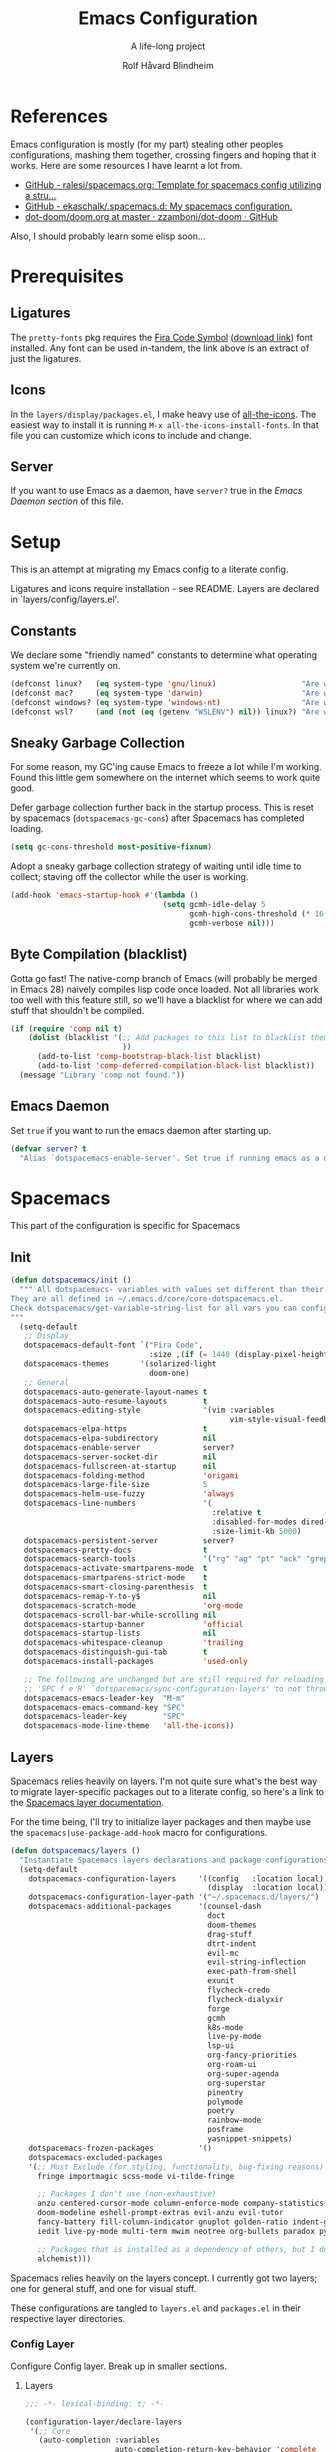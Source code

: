 :DOC-CONFIG:
# Tangle by default to spacemacs.el, which is the most common case
#+property: header-args:emacs-lisp :tangle spacemacs.el
#+property: header-args:emacs-lisp :results silent
#+property: header-args: :mkdirp yes :comments no
#+startup: headlines
#+startup: nohideblocks
#+startup: noindent
#+startup: fold
#+options: toc:3 h:3
:END:

#+title: Emacs Configuration
#+subtitle: A life-long project
#+author: Rolf Håvard Blindheim
#+email: rhblind@gmail.com

* Table of Contents                                          :TOC_3:noexport:
- [[#references][References]]
- [[#prerequisites][Prerequisites]]
  - [[#ligatures][Ligatures]]
  - [[#icons][Icons]]
  - [[#server][Server]]
- [[#setup][Setup]]
  - [[#constants][Constants]]
  - [[#sneaky-garbage-collection][Sneaky Garbage Collection]]
  - [[#byte-compilation-blacklist][Byte Compilation (blacklist)]]
  - [[#emacs-daemon][Emacs Daemon]]
- [[#spacemacs][Spacemacs]]
  - [[#init][Init]]
  - [[#layers][Layers]]
    - [[#config-layer][Config Layer]]
    - [[#display-layer][Display Layer]]
  - [[#user-init][User Init]]
  - [[#user-config][User Config]]
- [[#personal-preferences---the-random-config-dumping-ground][Personal Preferences - The random config dumping ground]]
  - [[#scrolling][Scrolling]]
  - [[#globals][Globals]]
    - [[#shell-gpg-ssh-and-encryption][Shell, GPG, SSH and Encryption]]
  - [[#keyboard-and-bindings][Keyboard and bindings]]
- [[#packages][Packages]]
  - [[#org-mode][Org Mode]]
    - [[#exporting][Exporting]]
    - [[#org-babel][Org Babel]]
    - [[#org-projectile][Org Projectile]]
    - [[#org-roam][Org Roam]]
    - [[#declarative-org-capture-templates][Declarative Org Capture Templates]]
  - [[#outline-ivy][Outline-Ivy]]
  - [[#projectile][Projectile]]
- [[#theming][Theming]]
  - [[#fonts][Fonts]]
  - [[#styling][Styling]]
    - [[#org][Org]]
    - [[#company][Company]]
    - [[#mode-line][Mode-Line]]
    - [[#font-locks][Font-Locks]]
  - [[#themes][Themes]]
    - [[#solarized-light][Solarized Light]]
    - [[#zenburn][Zenburn]]
    - [[#doom-one][Doom One]]
    - [[#set-modifications][Set Modifications]]
- [[#local-variables][Local Variables]]

* References

Emacs configuration is mostly (for my part) stealing other peoples
configurations, mashing them together, crossing fingers and hoping that it
works. Here are some resources I have learnt a lot from.

- [[https://github.com/ralesi/spacemacs.org][GitHub - ralesi/spacemacs.org: Template for spacemacs config utilizing a stru...]]
- [[https://github.com/ekaschalk/.spacemacs.d][GitHub - ekaschalk/.spacemacs.d: My spacemacs configuration.]]
- [[https://github.com/zzamboni/dot-doom/blob/master/doom.org][dot-doom/doom.org at master · zzamboni/dot-doom · GitHub]]

Also, I should probably learn some elisp soon...

* Prerequisites
** Ligatures

    The ~pretty-fonts~ pkg requires the [[https://github.com/tonsky/FiraCode][Fira Code Symbol]] ([[https://github.com/tonsky/FiraCode/files/412440/FiraCode-Regular-Symbol.zip][download link]]) font
    installed. Any font can be used in-tandem, the link above is an extract of
    just the ligatures.

** Icons

    In the ~layers/display/packages.el~, I make heavy use of [[https://github.com/domtronn/all-the-icons.el][all-the-icons]].
    The easiest way to install it is running ~M-x all-the-icons-install-fonts~.
    In that file you can customize which icons to include and change.

** Server

    If you want to use Emacs as a daemon, have ~server?~ true in the [[*Emacs Daemon][Emacs Daemon
    section]] of this file.

* Setup
This is an attempt at migrating my Emacs config to a literate config.

Ligatures and icons require installation - see README.
Layers are declared in `layers/config/layers.el'.

** Constants

We declare some "friendly named" constants to determine what operating system
we're currently on.

#+begin_src emacs-lisp
(defconst linux?   (eq system-type 'gnu/linux)                   "Are we on a linux machine?")
(defconst mac?     (eq system-type 'darwin)                      "Are we on a macOS machine?")
(defconst windows? (eq system-type 'windows-nt)                  "Are we on a windows machine?")
(defconst wsl?     (and (not (eq (getenv "WSLENV") nil)) linux?) "Are we on a wsl environment?")
#+end_src

** Sneaky Garbage Collection

For some reason, my GC'ing cause Emacs to freeze a lot while I'm working.
Found this little gem somewhere on the internet which seems to work quite good.

Defer garbage collection further back in the startup process.
This is reset by spacemacs (~dotspacemacs-gc-cons~) after Spacemacs has completed
loading.

#+begin_src emacs-lisp
(setq gc-cons-threshold most-positive-fixnum)
#+end_src

Adopt a sneaky garbage collection strategy of waiting until idle time to
collect; staving off the collector while the user is working.

#+begin_src emacs-lisp
(add-hook 'emacs-startup-hook #'(lambda ()
                                  (setq gcmh-idle-delay 5
                                        gcmh-high-cons-threshold (* 16 1024 1024)  ;; 16mb
                                        gcmh-verbose nil)))
#+end_src

** Byte Compilation (blacklist)

Gotta go fast! The native-comp branch of Emacs (will probably be merged in
Emacs 28) naively compiles lisp code once loaded. Not all libraries work too
well with this feature still, so we'll have a blacklist for where we can add
stuff that shouldn't be compiled.

#+begin_src emacs-lisp
(if (require 'comp nil t)
    (dolist (blacklist '(;; Add packages to this list to blacklist them from native compilation
                         ))
      (add-to-list 'comp-bootstrap-black-list blacklist)
      (add-to-list 'comp-deferred-compilation-black-list blacklist))
  (message "Library 'comp not found."))
#+end_src

** Emacs Daemon

Set ~true~ if you want to run the emacs daemon after starting up.

#+begin_src emacs-lisp
(defvar server? t
  "Alias `dotspacemacs-enable-server'. Set true if running emacs as a daemon")
#+end_src

* Spacemacs

This part of the configuration is specific for Spacemacs

** Init

#+begin_src emacs-lisp
(defun dotspacemacs/init ()
  """ All dotspacemacs- variables with values set different than their defaults.
They are all defined in ~/.emacs.d/core/core-dotspacemacs.el.
Check dotspacemacs/get-variable-string-list for all vars you can configure.
"""
  (setq-default
   ;; Display
   dotspacemacs-default-font `("Fira Code",
                               :size ,(if (= 1440 (display-pixel-height)) 15 13))
   dotspacemacs-themes       '(solarized-light
                               doom-one)
   ;; General
   dotspacemacs-auto-generate-layout-names t
   dotspacemacs-auto-resume-layouts        t
   dotspacemacs-editing-style              '(vim :variables
                                                 vim-style-visual-feedback t)
   dotspacemacs-elpa-https                 t
   dotspacemacs-elpa-subdirectory          nil
   dotspacemacs-enable-server              server?
   dotspacemacs-server-socket-dir          nil
   dotspacemacs-fullscreen-at-startup      nil
   dotspacemacs-folding-method             'origami
   dotspacemacs-large-file-size            5
   dotspacemacs-helm-use-fuzzy             'always
   dotspacemacs-line-numbers               '(
                                             :relative t
                                             :disabled-for-modes dired-mode doc-view-mode markdown-mode org-mode pdf-view-mode
                                             :size-limit-kb 5000)
   dotspacemacs-persistent-server          server?
   dotspacemacs-pretty-docs                t
   dotspacemacs-search-tools               '("rg" "ag" "pt" "ack" "grep")
   dotspacemacs-activate-smartparens-mode  t
   dotspacemacs-smartparens-strict-mode    t
   dotspacemacs-smart-closing-parenthesis  t
   dotspacemacs-remap-Y-to-y$              nil
   dotspacemacs-scratch-mode               'org-mode
   dotspacemacs-scroll-bar-while-scrolling nil
   dotspacemacs-startup-banner             'official
   dotspacemacs-startup-lists              nil
   dotspacemacs-whitespace-cleanup         'trailing
   dotspacemacs-distinguish-gui-tab        t
   dotspacemacs-install-packages           'used-only

   ;; The following are unchanged but are still required for reloading via
   ;; 'SPC f e R' `dotspacemacs/sync-configuration-layers' to not throw warnings
   dotspacemacs-emacs-leader-key  "M-m"
   dotspacemacs-emacs-command-key "SPC"
   dotspacemacs-leader-key        "SPC"
   dotspacemacs-mode-line-theme   'all-the-icons))
#+end_src

** Layers

Spacemacs relies heavily on layers. I'm not quite sure what's the best way to
migrate layer-specific packages out to a literate config, so here's a link to
the [[https://develop.spacemacs.org/doc/LAYERS.html][Spacemacs layer documentation]].

For the time being, I'll try to initialize layer packages and then maybe use the
~spacemacs|use-package-add-hook~ macro for configurations.

#+begin_src emacs-lisp
(defun dotspacemacs/layers ()
  "Instantiate Spacemacs layers declarations and package configurations."
  (setq-default
    dotspacemacs-configuration-layers     '((config   :location local)
                                            (display  :location local))
    dotspacemacs-configuration-layer-path '("~/.spacemacs.d/layers/")
    dotspacemacs-additional-packages      '(counsel-dash
                                            doct
                                            doom-themes
                                            drag-stuff
                                            dtrt-indent
                                            evil-mc
                                            evil-string-inflection
                                            exec-path-from-shell
                                            exunit
                                            flycheck-credo
                                            flycheck-dialyxir
                                            forge
                                            gcmh
                                            k8s-mode
                                            live-py-mode
                                            lsp-ui
                                            org-fancy-priorities
                                            org-roam-ui
                                            org-super-agenda
                                            org-superstar
                                            pinentry
                                            polymode
                                            poetry
                                            rainbow-mode
                                            posframe
                                            yasnippet-snippets)
    dotspacemacs-frozen-packages          '()
    dotspacemacs-excluded-packages
    '(;; Must Exclude (for styling, functionality, bug-fixing reasons)
      fringe importmagic scss-mode vi-tilde-fringe

      ;; Packages I don't use (non-exhaustive)
      anzu centered-cursor-mode column-enforce-mode company-statistics
      doom-modeline eshell-prompt-extras evil-anzu evil-tutor
      fancy-battery fill-column-indicator gnuplot golden-ratio indent-guide
      iedit live-py-mode multi-term mwim neotree org-bullets paradox py-isort

      ;; Packages that is installed as a dependency of others, but I don't want installed
      alchemist)))
#+end_src

Spacemacs relies heavily on the layers concept. I currently got two layers; one
for general stuff, and one for visual stuff.

These configurations are tangled to ~layers.el~ and ~packages.el~ in their
respective layer directories.

*** Config Layer

Configure Config layer. Break up in smaller sections.

**** Layers

#+begin_src emacs-lisp :tangle layers/config/layers.el
;;; -*- lexical-binding: t; -*-

(configuration-layer/declare-layers
 '(;; Core
   (auto-completion :variables
                    auto-completion-return-key-behavior 'complete
                    auto-completion-tab-key-behavior 'complete
                    auto-completion-idle-delay 0.2
                    auto-completion-private-snippets-directory nil
                    auto-completion-enable-snippets-in-popup t
                    auto-completion-enable-help-tooltip nil
                    auto-completion-use-company-box t
                    auto-completion-enable-sort-by-usage t)
   better-defaults
   (dash :variables
         dash-docs-docset-newpath (cond ((eq system-type 'gnu/linux) "~/.local/share/Zeal/Zeal/docsets")
                                        ((eq system-type 'darwin) "~/Library/Application Support/Dash/DocSets")))
   docker
   (multiple-cursors :variables
                     multiple-cursors-backend 'evil-mc)
   dap
   (lsp :variables
        lsp-use-lsp-ui t
        lsp-lens-enable t
        lsp-headerline-breadcrumb-enable nil
        lsp-ui-remap-xref-keybindings t
        lsp-navigation 'peek)
   git
   (ivy :variables
        ivy-extra-directories nil)
   imenu-list
   (org :variables
        org-enable-valign t
        org-enable-roam-support t
        org-enable-roam-protocol t
        org-enable-github-support t
        org-enable-reveal-js-support t
        org-want-todo-bindings t)
   (shell :variables
          close-window-with-terminal t
          shell-default-shell 'vterm
          shell-default-term-shell "/usr/local/bin/zsh"
          shell-environment-variable-completion t
          )
   (spell-checking :variables
                   spell-checking-enable-by-default t
                   enable-flyspell-auto-completion nil)
   (syntax-checking :variables
                    syntax-checking-enable-by-default t)
   (version-control :variables
                    version-control-diff-side 'left
                    version-control-global-margin t
                    version-control-diff-tool 'git-gutter)

   ;; Misc
   graphviz
   nginx
   (ranger :variables
           ranger-show-preview t
           ranger-show-literal nil
           ranger-show-hidded t
           ranger-cleanup-eagerly t
           ranger-ignored-extensions '("mkv" "iso" "mp4" "flv"))
   (ibuffer :variables
            ibuffer-group-buffers-by 'projects)
   (osx :variables
        osx-option-as 'meta
        osx-right-option-as 'none)
   (unicode-fonts :variables unicode-fonts-force-multi-color-on-mac t)

   ;; Markups
   csv
   (html :variables
         css-enable-lsp t
         css-indent-offset 2
         less-enable-lsp t
         scss-enable-lsp t
         html-enable-lsp t
         web-fmt-tool 'prettier
         web-mode-markup-indent-offset 2
         web-mode-css-indent-offset 2
         web-mode-code-indent-offset 2
         web-mode-attr-indent-offset 2)
   web-beautify
   (latex :variables
          latex-build-command "LaTex"
          latex-enable-folding t
          latex-enable-magic t)
   (markdown :variables
             markdown-command "/usr/local/bin/pandoc"
             markdown-live-preview-engine 'vmd)
   yaml
   (evil-snipe :variables evil-snipe-enable-alternate-f-and-t-behaviors t)
   ;; Languages
   (csharp :variables
           csharp-backend 'lsp)
   dotnet
   (elixir :variables
           elixir-backend 'lsp
           elixir-ls-path "~/.local/opt/elixir-ls")
   emacs-lisp
   (erlang :variables
           erlang-backend 'lsp)
   (go :variables
       go-format-before-save t
       go-use-golangci-lint t
       go-backend 'lsp)
   prettier
   ruby
   (typescript :variables
               typescript-backend 'lsp
               typescript-fmt-on-save t
               typescript-fmt-tool 'prettier
               typescript-indent-level 2
               typescript-linter 'eslint
               typescript-lsp-linter nil)
   (javascript :variables
               javascript-backend 'lsp
               javascript-lsp-linter nil
               javascript-disable-tern-port-files nil
               javascript-fmt-tool 'prettier
               javascript-fmt-on-save t
               javascript-repl `nodejs
               js-indent-level 2
               js2-basic-offset 2
               js2-include-node-externs t
               js2-mode-show-strict-warnings nil ;; js2-mode is sometimes confused by the type syntax when using lsp backend
               js2-mode-show-parse-errors nil    ;; js2-mode is sometimes confused by the type syntax when using lsp backend
               node-add-modules-path t)
   django
   (python :variables
           python-backend 'lsp
           python-lsp-server 'pyright
           python-pipenv-activate nil ;; using poetry.el for python
           python-test-runner '(pytest nose)
           python-save-before-test t
           python-formatter 'lsp
           python-spacemacs-indent-guess t)
   react
   ;; rust
   sql
   windows-scripts
   ))
#+end_src

**** Packages

#+begin_src emacs-lisp :tangle layers/config/packages.el
;;; Config Layer -*- lexical-binding: t; -*-
(setq config-packages
      '(;; Unowned Packages
        aggressive-indent
        auto-highlight-symbol
        avy
        csharp-mode
        company
        dap
        drag-stuff
        dtrt-indent
        elixir-mode
        eshell
        evil
        evil-mc
        evil-string-inflection
        flyspell
        lsp-mode
        ivy
        magit
        ;; org-roam
        ;; org-projectile
        python
        ranger
        vterm
        writeroom-mode
        web-mode
        yasnippet-snippets

        ;; Owned Packages
        auto-dim-other-buffers
        faceup
        outshine  ; also configures `outline-mode'
        s

        ;; Local Packages
        (dap-shell :location local) ; provides shell tasks for dap mode
        ;; (redo-spacemacs :location local)
        (ivy-todo :location local)
        (outline-ivy :location local)
        ))


(defun personal/init-outline-ivy ())

;;;; Aggressive indent
(defun config/pre-init-aggressive-indent ()
  (add-hook 'emacs-lisp-mode-hook #'aggressive-indent-mode))

;;;; Auto-highlight-symbol
(defun config/pre-init-auto-highlight-symbol ()
  (add-hook 'prog-mode 'auto-highlight-symbol-mode)
  (add-hook 'text-mode 'auto-highlight-symbol-mode))

;;;; Avy
(defun config/pre-init-avy ()
  (setq avy-timeout-seconds 0.35)

  ;; Trying out evil-snipe, which conflicts with this shortcut. Use C-j-j to trigger avy-goto-char-timer
  ;; (evil-global-set-key 'normal "s" 'avy-goto-char-timer)
  (bind-keys ("C-l" . evil-avy-goto-line)
             ("C-h" . avy-pop-mark)))


;;;; Csharp
(defun config/post-init-csharp-mode ()
  (setq omnisharp-server-executable-path "/usr/local/bin/omnisharp")

  (add-to-list 'auto-mode-alist '("\\.csproj\\'" . xml-mode))

;;;;; Mode hooks

  (add-hook 'csharp-mode-hook (lambda () (setq-local counsel-dash-docsets '("NET_Framework")
                                                     dash-at-point-docset "NET_Framework")))
  (add-hook 'csharp-mode-hook (lambda ()
                                (add-hook 'before-save-hook #'lsp-format-buffer nil t)
                                (add-hook 'before-save-hook #'delete-trailing-crlf))))

;;;; Company
(defun config/post-init-company ()
  (add-hook 'after-init-hook 'global-company-mode)

  (with-eval-after-load 'company
    (define-key company-active-map (kbd "C-d") #'company-next-page)
    (define-key company-active-map (kbd "C-u") #'company-previous-page)

    (setq company-dabbrev-other-buffers nil
          company-dabbrev-ignore-case   nil
          company-dabbrev-downcase      nil))


;;;;; Company-box
  (use-package company-box
    :diminish
    :if (display-graphic-p)
    :defines company-box-icons-all-the-icons
    :hook (company-mode . company-box-mode)
    :custom
    (company-box-backends-colors nil)
    :config
    (with-no-warnings
      ;; Prettify icons
      (defun +company-box-icons--elisp-fn (candidate)
        (when (derived-mode-p 'emacs-lisp-mode)
          (let ((sym (intern candidate)))
            (cond ((fboundp  sym) 'ElispFunction)
                  ((featurep sym) 'ElispFeature)
                  ((facep    sym) 'ElispFace)
                  ((boundp   sym) 'ElispVariable)
                  ((symbolp  sym) 'Text)
                  (t .       nil)))))
      (advice-add #'company-box-icons--elisp :override #'+company-box-icons--elisp-fn))

    (when (and (display-graphic-p)
               (require 'all-the-icons nil t))
      (declare-function all-the-icons-faicon 'all-the-icons)
      (declare-function all-the-icons-material 'all-the-icons)
      (declare-function all-the-icons-octicon 'all-the-icons)
      (setq company-box-icons-all-the-icons
            `((Unknown       . ,(all-the-icons-material "find_in_page"             :face 'all-the-icons-purple))
              (Text          . ,(all-the-icons-material "text_fields"              :face 'all-the-icons-green))
              (Method        . ,(all-the-icons-material "functions"                :face 'all-the-icons-red))
              (Function      . ,(all-the-icons-material "functions"                :face 'all-the-icons-red))
              (Constructor   . ,(all-the-icons-material "functions"                :face 'all-the-icons-red))
              (Field         . ,(all-the-icons-material "functions"                :face 'all-the-icons-red))
              (Variable      . ,(all-the-icons-material "adjust"                   :face 'all-the-icons-blue))
              (Class         . ,(all-the-icons-material "class"                    :face 'all-the-icons-red))
              (Interface     . ,(all-the-icons-material "settings_input_component" :face 'all-the-icons-red))
              (Module        . ,(all-the-icons-material "view_module"              :face 'all-the-icons-red))
              (Property      . ,(all-the-icons-material "settings"                 :face 'all-the-icons-red))
              (Unit          . ,(all-the-icons-material "straighten"               :face 'all-the-icons-red))
              (Value         . ,(all-the-icons-material "filter_1"                 :face 'all-the-icons-red))
              (Enum          . ,(all-the-icons-material "plus_one"                 :face 'all-the-icons-red))
              (Keyword       . ,(all-the-icons-material "filter_center_focus"      :face 'all-the-icons-red))
              (Snippet       . ,(all-the-icons-material "short_text"               :face 'all-the-icons-red))
              (Color         . ,(all-the-icons-material "color_lens"               :face 'all-the-icons-red))
              (File          . ,(all-the-icons-material "insert_drive_file"        :face 'all-the-icons-red))
              (Reference     . ,(all-the-icons-material "collections_bookmark"     :face 'all-the-icons-red))
              (Folder        . ,(all-the-icons-material "folder"                   :face 'all-the-icons-red))
              (EnumMember    . ,(all-the-icons-material "people"                   :face 'all-the-icons-red))
              (Constant      . ,(all-the-icons-material "pause_circle_filled"      :face 'all-the-icons-red))
              (Struct        . ,(all-the-icons-material "streetview"               :face 'all-the-icons-red))
              (Event         . ,(all-the-icons-material "event"                    :face 'all-the-icons-red))
              (Operator      . ,(all-the-icons-material "control_point"            :face 'all-the-icons-red))
              (TypeParameter . ,(all-the-icons-material "class"                    :face 'all-the-icons-red))
              (Template      . ,(all-the-icons-material "short_text"               :face 'all-the-icons-green))
              (ElispFunction . ,(all-the-icons-material "functions"                :face 'all-the-icons-red))
              (ElispVariable . ,(all-the-icons-material "check_circle"             :face 'all-the-icons-blue))
              (ElispFeature  . ,(all-the-icons-material "stars"                    :face 'all-the-icons-orange))
              (ElispFace     . ,(all-the-icons-material "format_paint"             :face 'all-the-icons-pink)))
            company-box-icons-alist 'company-box-icons-all-the-icons))))

;;;; Dap
(defun config/post-init-dap ()
  (add-hook 'dap-stopped-hook (lambda (arg) (call-interactively #'dap-hydra))))  ;; Open a Hydra debug menu whenever hitting a breakpoint

(defun config/init-dap-shell ()
  (use-package dap-shell))

;;;; Drag-stuff
(defun config/post-init-drag-stuff ()
  (drag-stuff-global-mode t)
  (global-set-key (kbd "<C-up>") 'drag-stuff-up)
  (global-set-key (kbd "<C-down>") 'drag-stuff-down))

;;;; Dtrt-indent
(defun config/init-dtrt-indent ()
  (use-package dtrt-indent))

;;;; Elixir
(defun config/post-init-elixir-mode ()

;;;;; Error handling

  (with-eval-after-load 'flycheck
    '(flycheck-credo-setup)
    '(flycheck-dialyxir-setup))
  (with-eval-after-load 'lsp-ui
    '(flycheck-add-next-checker 'lsp-ui 'elixir-credo))
  (with-eval-after-load 'elixir-mode
    (add-hook 'elixir-mode-hook #'flycheck-mode))

;;;;; Keybindings

  ;; Set up some custom keybindings that's not automatically configured using elixir-mode
  (with-eval-after-load 'elixir-mode
    (spacemacs/declare-prefix-for-mode 'elixir-mode
      "mt" "test" "testing related functionality")
    (spacemacs/set-leader-keys-for-major-mode 'elixir-mode
      "tb" 'exunit-verify-all
      "ta" 'exunit-verify
      "tl" 'exunit-rerun
      "tt" 'exunit-verify-single
      "tu" 'exunit-verify-all-in-umbrella
      "hd" 'dash-at-point
      "hD" 'dash-at-point-with-docset))

;;;;; Debugging

  ;; Register your debug run configurations here
  ;; (see dap-elixir for defaults injected into the "Elixir" type)
  (require 'dap-hydra)
  (require 'dap-elixir)
  (with-eval-after-load 'dap-mode
    ;; (dap--put-if-absent :type "shell")
    ;; Task for running a Phoenix Server
    (dap-register-debug-template "Elixir Phoenix Server"
                                 (list :name "Elixir::Phoenix Server"
                                       :type "Elixir"
                                       :task "phx.server"
                                       :request "launch"
                                       :program nil
                                       :cwd nil  ;; defaults to lsp-workspace-root
                                       ))

    ;; Task for running an interactive mix session
    (dap-register-debug-template "Elixir Interactive Shell"
                                 (list :name "Elixir::Interactive Shell"
                                       :type "shell"
                                       :command "iex"
                                       :taskArgs (list "-S")
                                       :task "mix"
                                       :request "launch"
                                       :program nil
                                       :cwd nil)))

;;;;; Mode hooks
  ;; Auto-highlight symbols
  (add-hook 'elixir-mode-hook 'auto-highlight-symbol-mode)

  ;; Enable Dash documentation
  (add-hook 'elixir-mode-hook (lambda () (setq-local counsel-dash-docsets '("Elixir")
                                                     dash-at-point-docset "elixir")))
  ;; Format buffer on save
  (add-hook 'elixir-mode-hook (lambda () (add-hook 'before-save-hook #'lsp-format-buffer nil t)))

  ;; Try to delete all tabs - NOTE does not quite work as intended
  (add-hook 'elixir-mode-hook (lambda () (untabify (point-min) (point-max))))

  ;; Set custom settings for elixir-ls language server
  (add-hook 'lsp-after-initialize-hook (lambda () (lsp-register-custom-settings '(("elixirLS.projectDir" lsp-elixir-project-dir)))))

  ;; Add some ignore patterns for stuff I don't care about
  (add-hook 'lsp-mode-hook (lambda ()
                             (dolist (ignore-pattern '("[/\\\\]\\.elixir_ls$" "[/\\\\]\\.log$" "[/\\\\]_build$" "[/\\\\]deps$"))
                               (add-to-list 'lsp-file-watch-ignored ignore-pattern)))))

;;;; Eshell
(defun config/pre-init-eshell ()
  (spacemacs|use-package-add-hook eshell
    :post-init
    (evil-define-key '(normal insert) 'global (kbd "C-e") 'eshell-pop-eshell)))

;;;; Evil
(defun config/post-init-evil ()
  (setq evil-escape-key-sequence "jk")
  (setq evil-escape-unordered-key-sequence nil)

  (evil-global-set-key 'normal "Q" 'evil-execute-q-macro)
  (define-key evil-normal-state-map (kbd "C-S-u") 'evil-scroll-other-window-interactive)
  (define-key evil-normal-state-map (kbd "C-S-d") 'evil-scroll-other-window-down-interactive)
  (evil-define-key '(normal visual motion) 'global
    "H"  'evil-first-non-blank
    "L"  'evil-end-of-line-interactive
    "0"  'evil-jump-item)

  (advice-add 'evil-ex-search-next     :after 'evil-scroll-to-center-advice)
  (advice-add 'evil-ex-search-previous :after 'evil-scroll-to-center-advice))

;;;; Evil-MC
(defun config/post-init-evil-mc ()
  (add-hook 'prog-mode-hook 'turn-on-evil-mc-mode)
  (add-hook 'text-mode-hook 'turn-on-evil-mc-mode))

;;;; Evil-String-Inflection
(defun config/init-evil-string-inflection ()
  ;; Toggle between snake case, camel case and pascal case
  (use-package evil-string-inflection :ensure t)
  (define-key evil-normal-state-map "gC" 'evil-operator-string-inflection))

;;;; Flyspell
(defun config/post-init-flyspell ()
  (let ((langs '("english" "norsk")))
    (setq lang-ring (make-ring (length langs)))
    (dolist (elem langs) (ring-insert lang-ring elem)))

  (global-set-key (kbd "<f8>") 'cycle-ispell-languages))

;;;; LSP-mode
(defun config/post-init-lsp-mode ()
  (spacemacs|use-package-add-hook lsp-after-open-hook #'lsp-origami-try-enable))

;;;; Ivy
(defun config/pre-init-ivy ()
  (setq ivy-format-function 'ivy-format-function-arrow)
  (setq completion-in-region-function 'ivy-completion-in-region))

(defun config/post-init-ivy ()
  (setq ivy-height 20)

  (spacemacs/set-leader-keys "ai" 'ivy-resume)

  (bind-keys :map ivy-minibuffer-map
             ("C-l"        . ivy-avy)
             ("C-u"        . ivy-scroll-down-command)
             ("C-d"        . ivy-scroll-up-command)
             ("C-n"        . ivy-restrict-to-matches)
             ("C-y"        . ivy-yank-word)
             ("C-<return>" . ivy-call)
             ("C-SPC"      . ivy-dispatching-done)
             ("C-S-SPC"    . ivy-dispatching-call)))

;;;;; Ivy-todo
(defun config/init-ivy-todo ()
  (use-package ivy-todo
    :init (progn (spacemacs/set-leader-keys "pO" 'ivy-todo/task-list))))

;;;; Magit
(defun config/post-init-magit ()
  (use-package forge
    :after magit
    :defer t
    :config
    (add-to-list 'forge-alist '("gitlab.intility.com" "gitlab.intility.com/api/v4" "gitlab.intility.com" forge-gitlab-repository))
    (setq gitlab.user "user")
    (when (string= system-type "darwin")
      (setq ghub-use-workaround-for-emacs-bug 'force))

    (define-key magit-mode-map (kbd "C-c C-c") 'forge-copy-url-at-point-as-kill))

  (bind-keys :map magit-mode-map
             ("M-1" . winum-select-window-1)
             ("M-2" . winum-select-window-2)
             ("M-3" . winum-select-window-3)
             ("M-4" . winum-select-window-4)))

;;;;; Org-Roam
;; (defun config/pre-init-org-roam ()
;;   (use-package org-roam-ui
;;     :after org-roam
;;     :config (setq org-roam-ui-sync-theme t
;;                   org-roam-ui-follow t
;;                   org-roam-ui-update-on-save t
;;                   org-roam-ui-open-on-start t))
;;   )


;; (defun config/post-init-org-roam ()
;;   (with-eval-after-load 'org-roam
;;     (cl-defmethod org-roam-node-filetitle ((node org-roam-node))
;;       "Return the file TITLE for the node."
;;       (org-roam-get-keyword "TITLE" (org-roam-node-file node)))

;;     (cl-defmethod org-roam-node-hierarchy ((node org-roam-node))
;;       "Return the hierarchy for the node."
;;       (let ((title (org-roam-node-title node))
;;             (olp (org-roam-node-olp node))
;;             (level (org-roam-node-level node))
;;             (filetitle (org-roam-node-filetitle node)))
;;         (concat
;;          (if (> level 0) (concat filetitle " -> "))
;;          (if (> level 1) (concat (string-join olp " -> ") " -> "))
;;          title))
;;       )

;;     ;; Display node hierarchy in the org-roam-node-find list
;;     (setq org-roam-node-display-template "${hierarchy:*} ${tags:20}")

;;     ;; Encrypt org-roam files by default (NOTE does currently not work good with `org-roam-node-find' in v2)
;;     ;; (setq org-roam-capture-templates '(("d" "default" plain "%?"
;;     ;;                                     :if-new (file+head "%<%Y%m%d%H%M%S>-${slug}.org.gpg" "#+title: ${title}\n")
;;     ;;                                     :unnarrowed t)))

;;     ;; Allow mouse navigation in backlink buffer
;;     (define-key org-roam-mode-map [mouse-1] #'org-roam-visit-thing))

;;   ;; Use side window for backlink buffer
;;   (add-to-list 'display-buffer-alist
;;                '("\\*org-roam\\*"
;;                  (display-buffer-in-side-window)
;;                  (side . right)
;;                  (slot . 0)
;;                  (window-width . 0.25)
;;                  (preserve-size . (t nil))
;;                  (window-parameters . ((no-other-window . t)
;;                                        (no-delete-other-windows . t)))))
;;   )

;;;;; Org-projectile
;; (defun config/pre-init-org-projectile ()
;;   (use-package org-projectile
;;     :after org
;;     :config
;;     (progn
;;       (setq org-projectile-per-project-filepath "TODO.org"
;;             org-projectile-capture-template "* TODO %? %^G\n%i\n%a"
;;             org-agenda-files (append org-agenda-files (org-projectile-todo-files)))
;;       (org-projectile-per-project))
;;     ))

;;;; Python
(defun config/pre-init-python ()
  (setenv "WORKON_HOME" "~/.local/share/virtualenvs")

  (spacemacs|use-package-add-hook pyenv
    :post-config
    (setq pyvenv-post-activate-hooks
          (list (lambda ()
                  (setq python-shell-interpreter (concat pyvenv-virtual-env "bin/python")))))
    (setq pyvenv-post-deactivate-hooks
          (list (lambda ()
                  (setq python-shell-interpreter "python3")))))

  (spacemacs|use-package-add-hook lsp-pyright
    :post-config
    (setq lsp-pyright-venv-directory (getenv "WORKON_HOME")))


;;;;; Debugging

  (require 'dap-hydra)
  (require 'dap-python)
  (add-hook 'python-mode-hook #'lsp-deferred)
  (add-hook 'python-mode-hook (lambda () (setq-local counsel-dash-docsets '("Python"))))

;;;;; Generic after loading python

  (with-eval-after-load 'python
    (setq python-shell-interpreter "python3")

    ;; TODO Figure out how to run poetry automatically when entering a python project.
    ;; FIXME This breaks python snippets in org-mode - should only apply for actual python projects
    ;; Still have to run poetry command manually once
    ;; (use-package poetry
    ;;   :ensure t
    ;;   :hook ((python-mode . poetry-tracking-mode)
    ;;          (python-mode . (lambda () (when (poetry-venv-exist-p) ;; FIXME This fails if run before poetry is initialized for project
    ;;                                      (setq-local lsp-pyright-venv-path poetry-project-venv))))))
    (custom-set-variables
     '(flycheck-python-flake8-executable "python3")
     '(flycheck-python-pycompile-executable "python3")
     '(flycheck-python-pylint-executable "python3"))

    (spacemacs/set-leader-keys-for-major-mode 'python-mode "p" 'poetry)))

;;;; Ranger
(defun config/pre-init-ranger ()
  (setq ranger-deer-show-details nil)

  (evil-global-set-key 'normal "_" 'ranger)

  ;; To get around `ranger/post-init-dired' overwriting keybindings
  (spacemacs|use-package-add-hook ranger
    :post-config
    (bind-keys :map ranger-mode-map
               ("n"   . dired-create-directory)
               ("E"   . wdired-change-to-wdired-mode)
               ("C-t" . ranger-travel)
               ("C-e" . ranger-pop-eshell)
               ("M-1" . winum-select-window-1)
               ("M-2" . winum-select-window-2)
               ("M-3" . winum-select-window-3)
               ("M-4" . winum-select-window-4)
               ("M-5" . winum-select-window-5))))

;;;; Web-mode
(defun config/pre-init-web-mode ()
  "Various changes to how web-mode (and minors) should work"

  ;; Workaround for emacs lockfiles causing node to crash
  ;; https://github.com/facebook/create-react-app/issues/9056#issuecomment-633540572
  (dolist (mode-hook '(web-mode-hook
                       css-mode-hook
                       scss-mode-hook
                       rjsx-mode-hook
                       typescript-mode-hook
                       javascript-mode-hook))
    (add-hook mode-hook (lambda () (setq-local create-lockfiles nil))))

  ;; Disable smartparens strict mode in order to be able to write out
  ;; arrow functions like ie. `() => {...}'
  (dolist (mode-hook '(rjsx-mode-hook
                       typescript-mode-hook
                       typescript-tsx-mode-hook
                       javascript-mode-hook))
    (add-hook mode-hook 'turn-off-smartparens-strict-mode)))

(defun config/post-init-web-mode ()

;;;;; Typescript debugging

  (add-hook 'typescript-mode-hook (lambda ()
                                    (require 'dap-hydra)
                                    (require 'dap-node)
                                    (require 'dap-chrome)
                                    (dap-node-setup)))

  (with-eval-after-load 'dap-mode
    ;; (dap-register-debug-template "React Debugging (Chrome)"
    ;;                              (list :name "Chrome::React Debugging"
    ;;                                    :type "pwa-chrome"
    ;;                                    :request "launch"
    ;;                                    :url "http://localhost:3000"
    ;;                                    :webRoot "${workspaceFolder}"
    ;;                                    :program nil
    ;;                                    :cwd nil))
    ))

;;;; Vterm
(defun config/post-init-vterm ())

;;;; Writeroom-mode
(defun config/post-init-writeroom-mode ()
  "See configuration options here
   https://github.com/joostkremers/writeroom-mode"

  (setq writeroom-width 140)
  (with-eval-after-load 'writeroom-mode
    (define-key writeroom-mode-map (kbd "C-<") #'writeroom-decrease-width)
    (define-key writeroom-mode-map (kbd "C->") #'writeroom-increase-width)
    (define-key writeroom-mode-map (kbd "C-=") #'writeroom-adjust-width))

  ;; Recalculate margins after text size adjustment
  (advice-add 'text-scale-adjust :after #'visual-fill-column-adjust))

;;;; Yasnippet
(defun config/post-init-yasnippet-snippets ()
  (add-to-list 'yas-snippet-dirs 'yasnippet-snippets-dir t)
  (define-key prog-mode-map (kbd "C-c C-i") 'yas-insert-snippet))

;;; Owned Packages
;;;; Auto Dim Other Buffers
(defun config/init-auto-dim-other-buffers ()
  (use-package auto-dim-other-buffers
    :config
    (auto-dim-other-buffers-mode)))

;;;; Faceup
(defun config/init-faceup ()
  (use-package faceup
    :defer t))

;;;; Outshine
(defun config/init-outshine ()
  (use-package outshine
    :hook ((prog-mode          . outline-minor-mode)
           (outline-minor-mode . outshine-mode))

    :bind (("<backtab>"           . outshine-cycle-buffer)
           ([(meta return)]       . outshine-insert-heading)
           ([(meta shift return)] . outshine-insert-subheading)
           :map outline-minor-mode-map)

    :init
    (progn
      (evil-define-key '(normal visual motion) outline-minor-mode-map
        "gh" 'outline-up-heading
        "gj" 'outline-forward-same-level
        "gk" 'outline-backward-same-level
        "gl" 'outline-next-visible-heading
        "gu" 'outline-previous-visible-heading)

      (spacemacs/set-leader-keys
        "nn" 'outshine-narrow-to-subtree
        "nw" 'widen
        "nj" 'outline-move-subtree-down
        "nk" 'outline-move-subtree-up
        "nh" 'outline-promote
        "nl" 'outline-demote)

      (advice-add 'outshine-narrow-to-subtree :before 'outshine-fix-narrow-pos)

      (advice-add 'outshine-insert-heading    :before 'outshine-fix-insert-pos)
      (advice-add 'outshine-insert-heading    :after 'evil-insert-advice)
      (advice-add 'outshine-insert-subheading :after 'evil-insert-advice)

      ;; Fix the new bindings in outline-minor-mode overwriting org-mode-map
      ;; I also add advice here because it mirrors outshine modifications
      (spacemacs|use-package-add-hook org
        :post-config
        (progn
          (bind-keys :map org-mode-map
                     ;; ("C-j"                 . counsel-outline)
                     ("C-j"                 . oi-jump)
                     ([(meta return)]       . org-meta-return)
                     ([(meta shift return)] . org-insert-subheading))
          (advice-add 'org-insert-heading    :before 'org-fix-heading-pos)
          (advice-add 'org-insert-heading    :after 'evil-insert-advice)
          (advice-add 'org-insert-subheading :after 'evil-insert-advice)))
      )))

;;;; Strings
(defun config/init-s ()
  (use-package s))

;;; Local Packages
;;;; Redo-spacemacs
;; `redo-spacemacs-bindings' is executed in user-config in `init.el'
;; with the `dotspacemacs/user-config/post-layer-load-config' function

;; If any removed bindings make you scratch your head, check out
;; the ending `redo-spacemacs-new-bindings-alist' to see what I rebound it
;; to (for example, `spacemacs/delete-window' from 'SPC w d' to 'M-d')
;; They are unbound to force muscle-memory development.

;; (defun config/init-redo-spacemacs ()
;;   (use-package redo-spacemacs
;;     :if (and (boundp 'redo-bindings?) redo-bindings?)
;;     :init
;;     (progn
;;       (setq redo-spacemacs-prefixes-list
;;             '(;; Primary prefixes
;;               "C"    ; capture/colors
;;               "i"    ; insertion
;;               "j"    ; jump/join/split
;;               "N"    ; navigation
;;               "r"    ; registers/rings/resume
;;               "t"    ; toggles
;;               "z"    ; zoom

;;               ;; Sub prefixes
;;               "a s"  ; shells
;;               "b N"  ; new buffers
;;               "f v"  ; file/dir-local-variables
;;               "f C"  ; files/convert
;;               "p $"  ; projects/shell
;;               "s k"  ; search/ack
;;               "s r"  ; search/ripgrep
;;               "s t"  ; search/pt
;;               "w p"  ; windows/popup
;;               "x d"  ; text/delete
;;               "x g"  ; text/google-translate
;;               "x j"  ; text/justification
;;               "x t"  ; text/transposition
;;               "x w"  ; text/words
;;               ))

;;       (setq redo-spacemacs-undo-bindings-alist
;;             '(;; Top-level
;;               ("!" shell-command)
;;               ("'" spacemacs/default-pop-shell)
;;               ("0" neotree-show)
;;               ("?" counsel-descbinds)
;;               ("`" winum-select-window-by-number)
;;               ("1" winum-select-window-1)
;;               ("2" winum-select-window-2)
;;               ("3" winum-select-window-3)
;;               ("4" winum-select-window-4)
;;               ("5" winum-select-window-5)
;;               ("6" winum-select-window-6)
;;               ("7" winum-select-window-7)
;;               ("8" winum-select-window-8)
;;               ("9" winum-select-window-9)

;;               ;; A - applications
;;               ("ad" deer)
;;               ("ar" ranger)

;;               ;; B - buffers
;;               ("b." spacemacs/buffer-transient-state/body)
;;               ("bB" spacemacs-layouts/non-restricted-buffer-list-ivy)
;;               ("bD" spacemacs/ace-kill-this-buffer)
;;               ("bh" spacemacs/home
;;                spacemacs/switch-to-help-buffer)
;;               ("bH" spacemacs/switch-to-help-buffer)
;;               ("be" spacemacs/safe-erase-buffer)
;;               ("bb" ivy-switch-buffer
;;                ibuffer)
;;               ("bI" ibuffer)
;;               ("bn" next-buffer)
;;               ("bp" previous-buffer)
;;               ("bP" spacemacs/copy-clipboard-to-whole-buffer)
;;               ("bR" spacemacs/safe-revert-buffer)
;;               ("bw" read-only-mode)
;;               ("bW" spacemacs/goto-buffer-workspace)
;;               ("bY" spacemacs/copy-whole-buffer-to-clipboard)
;;               ("b C-d"   spacemacs/kill-other-buffers)
;;               ("b C-S-d" spacemacs/kill-matching-buffers-rudely)

;;               ;; c - compile/comments
;;               ("cl" spacemacs/comment-or-uncomment-lines)
;;               ("cL" spacemacs/comment-or-uncomment-lines-inverse)
;;               ("cP" spacemacs/comment-or-uncomment-paragraphs-inverse)
;;               ("cT" spacemacs/quick-comment-or-uncomment-to-the-line-inverse)
;;               ("cY" spacemacs/copy-and-comment-lines-inverse)

;;               ;; e - errors
;;               ;; ... Haven't went through yet ...

;;               ;; F - frames
;;               ("Fb" spacemacs/switch-to-buffer-other-frame)
;;               ("FB" spacemacs/display-buffer-other-frame)
;;               ("FD" delete-other-frames)
;;               ("Ff" spacemacs/find-file-other-frame)
;;               ("Fn" make-frame)
;;               ("FO" spacemacs/dired-other-frame)

;;               ;; f - files
;;               ("fA" spacemacs/find-file-and-replace-buffer)
;;               ("fb" counsel-bookmark)
;;               ("fE" spacemacs/sudo-edit)
;;               ("fg" rgrep)
;;               ("fh" hexl-find-file)
;;               ("fi" spacemacs/insert-file)
;;               ("fJ" spacemacs/open-junk-file)
;;               ("fj" dired-jump)
;;               ("fl" find-file-literally)
;;               ("fL" counsel-locate)

;;               ;; g - git/version-control
;;               ;; ... Haven't went through yet ...

;;               ;; h - help
;;               ;; ... Haven't went through yet ...

;;               ;; i - insertion
;;               ;; Removed entire leader

;;               ;; j - jump/join/split
;;               ;; Removed entire leader

;;               ;; k - lisp
;;               ;; Removed entire leader (I always use transient state for these)

;;               ;; N - navigation
;;               ;; Removed entire leader

;;               ;; n - narrow/numbers
;;               ("n+" spacemacs/evil-numbers-transient-state/evil-numbers/inc-at-pt)
;;               ("np" narrow-to-page)
;;               ("nr" narrow-to-region)

;;               ;; p - projects
;;               ("p%" projectile-replace-regexp)
;;               ("pe" projectile-edit-dir-locals)
;;               ("pF" projectile-find-file-dwim)
;;               ("pR" projectile-replace)
;;               ("pT" projectile-test-project)
;;               ("pv" projectile-vc)

;;               ;; q - quit
;;               ("qs" spacemacs/save-buffers-kill-emacs)
;;               ("qt" spacemacs/restart-emacs-adv-timers)

;;               ;; r - registers/rings/resume
;;               ;; Removed entire leader

;;               ;; s - search/symbol
;;               ("sf" spacemacs/search-auto)
;;               ("sF" spacemacs/search-auto-region-or-symbol)
;;               ("sj" spacemacs/counsel-jump-in-buffer)
;;               ("sp" spacemacs/search-project-auto)
;;               ("sP" spacemacs/search-project-auto-region-or-symbol)
;;               ("ss" swiper)
;;               ("sS" spacemacs/swiper-region-or-symbol)

;;               ;; T - UI toggles/themes
;;               ;; Leaving unchanged

;;               ;; t - toggles
;;               ;; Removed entire leader

;;               ;; w - windows
;;               ("w+" spacemacs/window-layout-toggle)
;;               ("w1" spacemacs/window-split-single-column)
;;               ("w2" spacemacs/window-split-double-columns)
;;               ("w3" spacemacs/window-split-triple-columns)
;;               ("w_" spacemacs/maximize-horizontally)
;;               ("wC" spacemacs/toggle-distraction-free)
;;               ("wc" spacemacs/toggle-centered-buffer)
;;               ("wF" make-frame)
;;               ("wh" evil-window-left)
;;               ("wj" evil-window-down)
;;               ("wk" evil-window-up)
;;               ("wl" evil-window-right)
;;               ("ws" split-window-below)
;;               ("wS" split-window-below-and-focus)
;;               ("wv" split-window-right)
;;               ("wV" split-window-right-and-focus)
;;               ("ww" other-window
;;                ace-window)
;;               ("wx" kill-buffer-and-window)
;;               ("wW" ace-window)
;;               ("w|" spacemacs/maximize-vertically)
;;               ("w <down>"    evil-window-down)
;;               ("w <up>"      evil-window-up)
;;               ("w <left>"    evil-window-left)
;;               ("w <right>"   evil-window-right)
;;               ("w <S-down>"  evil-window-move-very-bottom)
;;               ("w <S-up>"    evil-window-move-very-top)
;;               ("w <S-left>"  evil-window-move-far-left)
;;               ("w <S-right>" evil-window-move-far-right)

;;               ;; x - text
;;               ("x TAB" indent-rigidly)
;;               ("xJ" spacemacs/move-text-transient-state/move-text-down)
;;               ("xK" spacemacs/move-text-transient-state/move-text-up)
;;               ("xo" link-hint-open-link)
;;               ("xO" link-hint-open-multiple-links)

;;               ;; z - zoom
;;               ;; Removed entire leader

;;               ;; Important bindings that I use chords for now.
;;               ;; They are removed to force muscle-memory.
;;               ("v" er/expand-region)
;;               ("wm" spacemacs/toggle-maximize-buffer)
;;               ("wd" spacemacs/delete-window)
;;               ("w/" split-window-right)
;;               ("w-" split-window-below)
;;               ("ff" counsel-find-file)
;;               ("fr" counsel-recentf)
;;               ))

;;       (setq redo-spacemacs-new-bindings-alist
;;             '(;; Windows, Layouts Management
;;               ("M-w"   spacemacs/toggle-maximize-buffer)
;;               ("M-d"   spacemacs/delete-window)
;;               ("M-c"   spacemacs/toggle-centered-buffer-mode)
;;               ("M-/"   split-window-right)
;;               ("C-M-/" split-window-right-and-focus)
;;               ("M--"   split-window-below)
;;               ("C-M--" split-window-below-and-focus)
;;               ("M-1" winum-select-window-1)
;;               ("M-2" winum-select-window-2)
;;               ("M-3" winum-select-window-3)
;;               ("M-4" winum-select-window-4)
;;               ("M-5" winum-select-window-5)

;;               ;; Editing, Searching, Movement
;;               ("C-,"   lisp-state-toggle-lisp-state)
;;               ("C-SPC" er/expand-region)
;;               ("C-S-s" spacemacs/swiper-region-or-symbol)

;;               ;; Files, Buffers
;;               ("M-f" counsel-find-file)
;;               ("M-r" counsel-recentf)

;;               ;; Rebindings to look at
;;               ;; spacemacs/kill-this-buffer
;;               ;; M-u, M-i
;;               )))))

#+end_src

*** Display Layer
**** Layers

#+begin_src emacs-lisp :tangle layers/display/layers.el
;;; -*- lexical-binding: t; -*-

(configuration-layer/declare-layers
 '(theming)) ;; Required for theming modifications
#+end_src

**** Packages

#+begin_src emacs-lisp :tangle layers/display/packages.el
;;; Display Layer -*- lexical-binding: t; -*-

(setq display-packages
      '(;; Owned packages
        all-the-icons
        all-the-icons-ivy
        ;; pretty-mode

        git-gutter
        git-gutter-fringe

        org-fancy-priorities
        org-super-agenda
        org-superstar

        (prettify-utils :location (recipe :fetcher github
                                          :repo "Ilazki/prettify-utils.el"))

        ;; Elsehwere-owned packages
        spaceline-all-the-icons
        which-key

        ;; Personal display-related packages
        ;; (pretty-code     :location local)
        ;; (pretty-eshell   :location local)
        (pretty-fonts    :location local)
        (pretty-magit    :location local)
        (pretty-outlines :location local)))
#+end_src

***** Break up these

#+begin_src emacs-lisp :tangle layers/display/packages.el

;;;; Pretty-mode

(defun display/init-pretty-mode ()
  ;; I *only* use greek letter replacements at the moment.
  ;; However, I go back and forht on whether to use nil-like <-> emptyset.
  ;; I currently have it *enabled*. Uncomment the deactivation to remove it.

  (use-package pretty-mode
    :config
    (progn
      (global-pretty-mode t)

      (pretty-deactivate-groups
       '(:equality :ordering :ordering-double :ordering-triple
                   :arrows :arrows-twoheaded :punctuation
                   :logic :sets
                   ;; :nil
                   ))
      (pretty-activate-groups
       '(:greek)))))

;;;; Prettify-utils

(defun display/init-prettify-utils ()
  (use-package prettify-utils))

;;;; Solarized-theme

;; (defun display/init-solarized-theme ()
;;   (use-package solarized-theme))

;;; Unowned Packages
;;;; Which-key

(defun display/post-init-which-key ()
  (when (configuration-layer/package-used-p 'pretty-fonts)
    (setq which-key-separator " ")
    (setq which-key-prefix-prefix " ")))

;;;; Spaceline-all-the-icons

(defun display/post-init-spaceline-all-the-icons ()
  (spaceline-all-the-icons-theme)

  (setq spaceline-highlight-face-func 'spaceline-highlight-face-default)

  (setq spaceline-all-the-icons-icon-set-modified         'chain)
  (setq spaceline-all-the-icons-icon-set-window-numbering 'square)
  (setq spaceline-all-the-icons-separator-type            'none)
  (setq spaceline-all-the-icons-primary-separator         "·")

  ;; !!!!!!!!!!!!!!!!
  ;; !! https://github.com/domtronn/spaceline-all-the-icons.el/issues/55
  ;; !! If you remove this - expect EXTREMELY degraded performance
  ;; !! on files of more-or-less any size and of any type
  ;; !!!!!!!!!!!!!!!!
  (spaceline-toggle-projectile-root-off)
  (spaceline-toggle-all-the-icons-projectile-off)
  (spaceline-toggle-all-the-icons-buffer-id-off)


  ;; Mode Segments
  (spaceline-toggle-all-the-icons-minor-modes-off)

  ;; Buffer Segments
  (spaceline-toggle-all-the-icons-buffer-size-off)
  (spaceline-toggle-all-the-icons-buffer-position-on)
  (spaceline-toggle-all-the-icons-buffer-id-on)

  ;; Git Segments
  (spaceline-toggle-all-the-icons-git-status-on)
  (spaceline-toggle-all-the-icons-vc-icon-off)
  (spaceline-toggle-all-the-icons-vc-status-on)

  ;; Misc Segments
  (spaceline-toggle-all-the-icons-eyebrowse-workspace-off)
  (spaceline-toggle-all-the-icons-flycheck-status-off)
  (spaceline-toggle-all-the-icons-time-on))

;;; Pretty Packages

;;;; Pretty-code

(defun display/init-pretty-code ()
  (use-package pretty-code
    :config
    (progn
      (pre)
      (pretty-code-add-hook 'emacs-lisp-mode-hook '((:def "defun")))
      (pretty-code-add-hook 'python-mode-hook     '((:def "def")
                                                    (:lambda "lambda"))))))

;;;; Pretty-eshell

(defun display/init-pretty-eshell ()
  (use-package pretty-eshell
    :init
    (progn
      ;; Change default banner message
      (setq eshell-banner-message (s-concat (s-repeat 20 "---") "\n\n"))

      ;; More prompt styling
      (setq pretty-eshell-header "\n︳")
      (setq pretty-eshell-prompt-string " "))

    :config
    (progn
      ;; Directory
      (pretty-eshell-section
       esh-dir
       "\xf07c"  ; 
       (abbreviate-file-name (eshell/pwd))
       '(:foreground "#268bd2" :weight bold :underline t))

      ;; Git Branch
      (pretty-eshell-section
       esh-git
       "\xe907"  ; 
       (magit-get-current-branch)
       '(:foreground "#8D6B94"))

      ;; Python Virtual Environment
      (pretty-eshell-section
       esh-python
       "\xe928"  ; 
       pyvenv-virtual-env-name)

      ;; Time
      (pretty-eshell-section
       esh-clock
       "\xf017"  ; 
       (format-time-string "%H:%M" (current-time))
       '(:foreground "forest green"))

      ;; Prompt Number
      (pretty-eshell-section
       esh-num
       "\xf0c9"  ; 
       (number-to-string pretty-eshell-prompt-num)
       '(:foreground "brown"))

      (setq pretty-eshell-funcs
            (list esh-dir esh-git esh-python esh-clock esh-num)))))

;;;; Pretty-fonts

(defun display/init-pretty-fonts ()
  (use-package pretty-fonts
    :config
    ;; !! This is required to avoid segfault when using emacs as daemon !!
    (spacemacs|do-after-display-system-init
     (pretty-fonts-add-hook 'prog-mode-hook pretty-fonts-fira-code-alist)
     (pretty-fonts-add-hook 'org-mode-hook  pretty-fonts-fira-code-alist)

     (pretty-fonts-set-fontsets-for-fira-code)
     (pretty-fonts-set-fontsets
      '(;; All-the-icons fontsets
        ("fontawesome"
         ;;                         
         #xf07c #xf0c9 #xf0c4 #xf0cb #xf017 #xf101)

        ("all-the-icons"
         ;;    
         #xe907 #xe928)

        ("github-octicons"
         ;;                               
         #xf091 #xf059 #xf076 #xf075 #xe192  #xf016 #xf071)

        ("material icons"
         ;;              
         #xe871 #xe918 #xe3e7  #xe5da
         ;;              
         #xe3d0 #xe3d1 #xe3d2 #xe3d4))))))

;;;; Pretty-magit

(defun display/init-pretty-magit ()
  (use-package pretty-magit
    :config
    (progn
      (pretty-magit-add-leaders
       '(("Feature" ? (:foreground "slate gray" :height 1.2))
         ("Add"     ? (:foreground "#375E97" :height 1.2))
         ("Fix"     ? (:foreground "#FB6542" :height 1.2))
         ("Clean"   ? (:foreground "#FFBB00" :height 1.2))
         ("Docs"    ? (:foreground "#3F681C" :height 1.2))))

      (pretty-magit-setup))))

;;;; Pretty-outlines

(defun display/init-pretty-outlines ()
  (use-package pretty-outlines
    :hook ((outline-mode       . pretty-outlines-set-display-table)
           (outline-minor-mode . pretty-outlines-set-display-table)
           (elixir-mode        . pretty-outlines-add-bullets)
           (emacs-lisp-mode    . pretty-outlines-add-bullets)
           (hy-mode            . pretty-outlines-add-bullets)
           (python-mode        . pretty-outlines-add-bullets))))

#+end_src
***** Org-super-agenda

Pretty super agenda!

#+begin_src emacs-lisp :tangle layers/display/packages.el
(defun display/init-org-super-agenda ()
  (use-package org-super-agenda
    :ensure t
    :commands (org-super-agenda-mode)
    :hook (org-agenda-mode . org-super-agenda-mode)
    :init
    (setq org-agenda-block-separator 9472      ;; Use a straight line as separator between agenda agenda blocks
          org-agenda-compact-blocks t
          org-agenda-include-deadlines t       ;; Include deadlines in the agenda
          org-agenda-skip-deadline-if-done t   ;; Don't include deadlines in the agenda if they're in the `DONE' state
          org-agenda-skip-scheduled-if-done t  ;; Don't include items in the agenda if they're in the `DONE' state
          org-super-agenda-header-map nil      ;; Fixes issues with evil-mode
          )
    (setq org-agenda-custom-commands
          '(("o" "Overview"
             ((agenda "" ((org-agenda-span 'day)
                          (org-super-agenda-groups
                           '((:name "Today"
                                    :time-grid t
                                    :date today
                                    :todo "TODAY"
                                    :scheduled today
                                    :order 1)))))
              (alltodo "" ((org-agenda-overriding-header "")
                           (org-super-agenda-groups
                            '((:name "Next to do"
                                     :todo "NEXT"
                                     :order 1)
                              (:name "Important"
                                     :tag "Important"
                                     :priority "A"
                                     :order 6)
                              (:name "Due Today"
                                     :deadline today
                                     :order 2)
                              (:name "Due Soon"
                                     :deadline future
                                     :order 8)
                              (:name "Overdue"
                                     :deadline past
                                     :face error
                                     :order 7)
                              (:name "Work"
                                     :tag "Work"
                                     :order 10)
                              (:name "Personal"
                                     :tag "Personal"
                                     :order 11)
                              (:name "Issues"
                                     :tag "Issue"
                                     :order 12)
                              (:name "Projects"
                                     :tag "Project"
                                     :order 14)
                              (:name "Emacs"
                                     :tag "Emacs"
                                     :order 13)
                              (:name "Research"
                                     :tag "Research"
                                     :order 15)
                              (:name "To read"
                                     :tag "Read"
                                     :order 30)
                              (:name "Waiting"
                                     :todo "WAITING"
                                     :priority "C"
                                     :order 20)
                              (:name "Trivial"
                                     :priority<= "C"
                                     :tag ("Trivial" "Unimportant")
                                     :todo ("SOMEDAY" )
                                     :order 90)
                              (:discard (:tag ("Chore" "Routine" "Daily")))))))))))))
#+end_src
***** Org-superstar

This package makes the Org headline bullet points look pretty.

#+begin_src emacs-lisp :tangle layers/display/packages.el
(defun display/pre-init-org-superstar ()
  (use-package org-superstar
    :ensure t
    :hook (org-mode . org-superstar-mode)
    :config
    (setq org-superstar-prettify-item-bullets t
          org-superstar-headline-bullets-list '("◉" "○" "✸" "✿" "✤" "✜" "◆" "▶"))))
#+end_src
***** Org-fancy-priorities

Nice priorities for Org agenda

#+begin_src emacs-lisp :tangle layers/display/packages.el
(defun display/init-org-fancy-priorities ()
  (use-package org-fancy-priorities
    :ensure t
    :diminish
    :defines org-fancy-priorities-list
    :hook (org-mode . org-fancy-priorities-mode)
    :config
    (setq org-priority-faces '((?A . all-the-icons-red)
                               (?B . all-the-icons-yellow)
                               (?C . all-the-icons-blue))
          org-fancy-priorities-list '(
                                      (?A . "⬆")   ;; High
                                      (?B . "■")   ;; Medium
                                      (?C . "⬇"))) ;; Low
    ))
#+end_src
***** All-the-icons

All-The-Icons is a utility package that contains lots of pretty icons for all
sorts of things. Make sure to run ~M-x all-the-icons-install-fonts~ to install the
resource fonts included in the package.

#+begin_src emacs-lisp :tangle layers/display/packages.el
(defun display/post-init-all-the-icons ()
  (use-package all-the-icons
    :config
    (let ((hy-icon '(all-the-icons-fileicon "hy" :face all-the-icons-orange))
          (dt-icon '(all-the-icons-fileicon "graphviz" :face all-the-icons-pink)))
      (add-to-list 'all-the-icons-icon-alist      `("\\.hy$"          ,@hy-icon))
      (add-to-list 'all-the-icons-icon-alist      `("\\.dot$"         ,@dt-icon))
      (add-to-list 'all-the-icons-mode-icon-alist `(hy-mode           ,@hy-icon))
      (add-to-list 'all-the-icons-mode-icon-alist `(graphviz-dot-mode ,@dt-icon)))))
#+end_src

***** All-the-icons-ivy

Ivy/Counsel integration for all-the-icons.

#+begin_src emacs-lisp :tangle layers/display/packages.el
(defun display/init-all-the-icons-ivy ()
  (use-package all-the-icons-ivy
    :config
    (progn
      ;; Fix icon prompt alignment in ivy prompts
      (advice-add 'all-the-icons-ivy-file-transformer :override
                  'all-the-icons-ivy-file-transformer-stdized)

      ;; Add behavior to counsel projectile funcs too
      (advice-add 'counsel-projectile-find-file-transformer :filter-return
                  'all-the-icons-ivy-file-transformer-stdized)
      (advice-add 'counsel-projectile-transformer :filter-return
                  'all-the-icons-ivy-file-transformer-stdized)

      (all-the-icons-ivy-setup))))
#+end_src

***** Git-gutter

Optimally, Emacs could detect if the current buffer is version controlled, but I
don't know if that's possible. For now, we just enable the Git gutter for ~prog-mode~.

#+begin_src emacs-lisp :tangle layers/display/packages.el
(defun display/post-init-git-gutter ()
  (use-package git-gutter
    :hook (prog-mode . git-gutter-mode)
    :config (setq git-gutter:update-interval 0.02)))
#+end_src

***** Git-gutter-fringe

Doom Emacs has some nice bitmap values for the Git gutter fringe to make the
gutter symbols resemble VSCode (looks pretty good).

#+begin_src emacs-lisp :tangle layers/display/packages.el
(defun  display/post-init-git-gutter-fringe ()
  (use-package git-gutter-fringe
    :config
    (define-fringe-bitmap 'git-gutter-fr:added [224] nil nil '(center repeated))
    (define-fringe-bitmap 'git-gutter-fr:modified [224] nil nil '(center repeated))
    (define-fringe-bitmap 'git-gutter-fr:deleted [128 192 224 240] nil nil 'bottom)))
#+end_src

** User Init

For any functionality that should be loaded before layers are initialized, use
~:tangle user-init.el~. It will then be written to ~user-init.el~ and loaded by
this function.

#+begin_src emacs-lisp
(defun dotspacemacs/user-init ()
  "Initialization for user code:
This function is called immediately after `dotspacemacs/init', before layer
configuration.
It is mostly for variables that should be set before packages are loaded.
If you are unsure, try setting them in `dotspacemacs/user-config' first."
  ;; tangle without actually loading org
  (let ((src (concat dotspacemacs-directory "spacemacs.org"))
        (ui (concat dotspacemacs-directory "user-init.el"))
        (uc (concat dotspacemacs-directory "user-config.el")))
    (when (or (file-newer-than-file-p src ui)
              (file-newer-than-file-p src uc))
      (call-process
       (concat invocation-directory invocation-name)
       nil nil t
       "-q" "--batch" "--eval" "(require 'ob-tangle)"
       "--eval" (format "(org-babel-tangle-file \"%s\")" src)))
    (if (file-exists-p ui) (load-file ui))))
#+end_src

** User Config

For any functionality that should be loaded after layers are initialized, use
~:tangle user-config.el~. It will then be written to ~user-config.el~ and loaded by
this function.

#+begin_src emacs-lisp
(defun dotspacemacs/user-config ()
  "Configuration for user code:
This function is called at the very end of Spacemacs startup, after layer
configuration.
Put your configuration code here, except for variables that should be set
before packages are loaded."
  (let ((uc (concat dotspacemacs-directory "user-config.el")))
    (if (file-exists-p uc) (load-file uc))))
#+end_src

* Personal Preferences - The random config dumping ground

Me

#+begin_src emacs-lisp
(setq user-full-name "Rolf Håvard Blindheim"
      user-email-address "rhblind@gmail.com")
#+end_src

Random stuff that doesn't fit into any particular category

#+begin_src emacs-lisp
(setq display-time-24hr-format t                     ;; I don't know the difference between AM and PM
      layouts-enable-autosave t                      ;; Automatically save layouts
      layouts-autosave-delay 1800                    ;; Save layouts every 30 minutes
      x-mouse-click-focus-ignore-position t          ;; Makes switching windows with mouse work on X-Window system
      vc-follow-symlinks nil                         ;; Don't follow symlinks, edit them directly
      newsticker-dir "~/.emacs.d/.cache/newsticker"  ;; I once had ambitions to read stuff...
      )
#+end_src

** Scrolling

#+begin_src emacs-lisp
(setq mouse-wheel-follow-mouse t                          ;; Scroll window under mouse
      pixel-scroll-mode nil                               ;; Disable pixel scrolling - veeeeeeery slow
      mac-mouse-wheel-smooth-scroll nil                   ;; Probably too many pixels ;)
      mouse-wheel-progressive-speed nil                   ;; Don't accelerate scrolling
      mouse-wheel-scroll-amount '(1 ((shift) . 1)         ;; Mouse scroll 1 line at a time
                                    ((control) . nil))    ;; Hold ctrl to scroll to top/end of buffer
      scroll-step 1                                       ;; Keyboard scroll 1 line at the time
      scroll-preserve-screen-position t
      scroll-conservatively 100)
#+end_src

** Globals

Random stuff I want enabled no matter what!

#+begin_src emacs-lisp :tangle user-config.el
;; (fringe-mode 1)                                           ;; I don't like fringes
(global-company-mode)                                     ;; Enable company-mode(autocomplete) globally
(global-unset-key [down-mouse-1])                         ;; No dragging nonsense
(global-set-key [down-mouse-1] 'mouse-select-window)      ;; Select window with mouse click
(treemacs-resize-icons 14)                                ;; Slightly bigger Treemacs icons
(ws-butler-global-mode)                                   ;; Unobtrusive way to trim spaces on end of lines
#+end_src

Please don't quit Emacs every time I accidentally type ~:q~

#+begin_src emacs-lisp :tangle user-config.el
(evil-ex-define-cmd "q[uit]" 'evil-delete-buffer)         ;; Redefine :q to delete buffer instead of exiting emacs
#+end_src

*** Shell, GPG, SSH and Encryption

#+begin_src emacs-lisp :tangle user-init.el
(require 'epa-file)    ;; Load library for decrypting the `secrets.el.gpg' file
;; (setq epa-pinentry-mode 'loopback)  ;; Allows unlocking gpg keys using the Emacs minibuffer (gpg --> gpg-agent --> pinentry --> Emacs)
#+end_src

I'm usually on MacOS

#+begin_src emacs-lisp :tangle user-init.el
(when (eq system-type 'darwin)
  (setq shell-file-name "/bin/bash")
  (setq dired-listing-switches "-aBhl --group-directories-first"
        helm-locate-command "glocate %s -e -A --regex %s"
        helm-locate-recursive-dirs-command "glocate -i -e -A --regex '^%s' '%s.*$'"
        insert-directory-program "/usr/local/bin/gls")

  (custom-set-variables '(epg-gpg-program "/usr/local/bin/gpg")))
#+end_src

#+begin_src emacs-lisp :tangle user-config.el
(when (eq system-type 'darwin)
  (require 'exec-path-from-shell)
  (setq exec-path-from-shell-check-startup-files nil)  ;; Don't complain about putting thing in the wrong files
  (dolist (var '("LANG" "LC_TYPE" "GPG_AGENT_INFO" "SSH_AUTH_SOCK"))
    (add-to-list 'exec-path-from-shell-variables var))
  (exec-path-from-shell-initialize)
  (shell-command "gpg-connect-agent updatestartuptty /bye >/dev/null"))
#+end_src


But I used to be on Linux

#+begin_src emacs-lisp :tangle user-init.el
(when (eq system-type 'gnu/linux)
  (setq shell-file-name "/bin/bash"))
#+end_src

Either way, there's some things that always has to be done

#+begin_src emacs-lisp :tangle user-init.el
(epa-file-enable)
(setq auto-resume-layers t
      auth-source-debug  nil  ;; Enable logging of authentication related stuff to the `*Messages' buffer. Disable when not needed!
      custom-file        "~/.spacemacs.d/.custom-settings.el"
      secrets-file       "~/.spacemacs.d/secrets.el.gpg")

;; This file keeps secrets for emacs configurations
(load-file secrets-file)
#+end_src

** Keyboard and bindings

I need weird characters

#+begin_src emacs-lisp :tangle user-init.el
(require 'iso-transl)  ;; Enables "dead keys" for non-english keyboards
#+end_src

I don't really use this, but I'll just keep around for "later inspection"

#+begin_src emacs-lisp :tangle user-config.el
(when (and (boundp 'redo-bindings?) redo-bindings?
          (configuration-layer/package-used-p 'redo-spacemacs))
  (redo-spacemacs-bindings))
#+end_src

Some old habits are hard to unlearn. Got some keybindings that are too
hard-wired in my brains to even bother to change.

#+begin_src emacs-lisp
(global-set-key (kbd "<C-return>") 'newline-below)          ;; Ctrl-Enter inserts a new line below
(global-set-key (kbd "<S-return>") 'newline-above)          ;; Shift-Enter inserts a new line above
(global-set-key (kbd "<C-backspace>") 'backward-kill-word)  ;; Ctrl-Backspace deletes previous word
#+end_src

* Packages
** Org Mode

I keep all my Org mode files in a Dropbox directory for easy sync and backup.

#+begin_src emacs-lisp
(setq org-directory          "~/Dropbox/org")
(setq org-roam-directory     (concat (file-name-as-directory org-directory) "roam")
      org-download-image-dir (concat (file-name-as-directory org-directory) "images")
      org-roam-v2-ack        t)
#+end_src

Should probably clean up this a bit - do I really need all these different
files?

#+begin_src emacs-lisp
(setq org-default-notes-file        (concat (file-name-as-directory org-directory) "misc.org")
      org-work-notes-file           (concat (file-name-as-directory org-directory) "work.org")
      org-projects-file             (concat (file-name-as-directory org-directory) "projects.org")
      org-roam-index-file           (concat (file-name-as-directory org-roam-directory) "index.org")
      org-agenda-files              (file-expand-wildcards (concat (file-name-as-directory org-directory) "*.org")))
#+end_src

Finally some other tweaks

#+begin_src emacs-lisp
(setq-default org-display-custom-times t)
(setq org-todo-keywords                  '((sequence "TODO" "IN PROGRESS"
                                                     "|"
                                                     "DONE" "NEVERMIND"))
      org-use-property-inheritance       t
      org-log-done-with-time             t
      org-catch-invisible-edits          'smart
      org-agenda-skip-unavailable-files  t
      org-ellipsis                       ""
      org-export-in-background           nil ;; Async export not working when ox is bytecompiled?
      org-fontify-whole-heading-line     t
      org-fontify-done-headline          nil
      org-fontify-quote-and-verse-blocks t
      org-hide-emphasis-markers          t
      org-hide-leading-stars             t
      org-indent-indentation-per-level   1
      org-log-state-notes-into-drawer    t
      org-log-done-with-time             t
      org-startup-indented               t
      org-pretty-entities                t
      org-priority-faces                 '((65 :inherit org-priority :foreground "red")
                                           (66 :inherit org-priority :foreground "brown")
                                           (67 :inherit org-priority :foreground "blue"))
      org-time-stamp-custom-formats      '("<%a %d.%m.%Y>" . "<%a %d.%m.%Y %H:%M>"))
#+end_src

*Mode Hooks*

#+begin_src emacs-lisp
(add-hook 'org-mode-hook 'turn-on-auto-fill)
(add-hook 'org-mode-hook 'turn-on-flyspell)
(add-hook 'org-mode-hook 'visual-line-mode)
(add-hook 'org-mode-hook 'variable-pitch-mode)
(add-hook 'org-mode-hook 'org-indent-mode)
(add-hook 'org-mode-hook (lambda () (progn
                                      (require 'org-tempo)  ;; Required for new org templating system to work
                                      (setq line-spacing 0.2
                                            header-line-format " "
                                            left-margin-width 2
                                            right-margin-width 2))))
#+end_src

*Some custom keybindings*

#+begin_src emacs-lisp :tangle user-config.el
(spacemacs|use-package-add-hook org
  :post-init (evil-define-key '(normal visual motion) org-mode-map
               "gh" 'outline-up-heading
               "gj" 'outline-forward-same-level
               "gk" 'outline-backward-same-level
               "gl" 'outline-next-visible-heading
               "gu" 'outline-previous-visible-heading))

(spacemacs/set-leader-keys-for-major-mode 'org-mode
  "o"   'counsel-outline
  "r"   'org-refile
  "g"   'org-mark-ring-goto
  "h"   'org-metaleft                    ;; Because of MacOS's damned, indestructable M-h binding...
  "d o" 'org-toggle-time-stamp-overlays  ;; Required to toggle off before changing time when using custom formats
  "s p" 'org-sort-entries-priorities)
#+end_src

Make sure org-roam is available on startup

#+begin_src emacs-lisp :tangle user-config.el
(org-roam-db-autosync-mode)
#+end_src

*** Exporting

I'm not really exporting too many org files, but occasionally I like to make
presentations using ~org-re-reveal~.

#+begin_src emacs-lisp
(setq org-re-reveal-root                 "https://cdnjs.cloudflare.com/ajax/libs/reveal.js/3.9.2"
      org-re-reveal-revealjs-version     "3.8"
      org-re-reveal-title-slide          "<h1>%t</h1><h2>%s</h2><h4>%e</h4>")
#+end_src

This is mostly an experiment, but apparently you can get some nice LaTex exports
using a good template. This is not a good template :)

#+begin_src emacs-lisp
(with-eval-after-load 'ox-latex
    (setq org-latex-listings 'minted
          org-latex-packages-alist '(("" "minted"))
          org-latex-minted-options '(("breaklines" "true")
                                     ("breakanywhere" "true")))
    (setq org-latex-pdf-process
          (list (concat "latexmk "
                        "-xelatex "
                        "-recorder -synctex=1 -bibtex-cond %b")))
    (setq org-latex-classes
          '(("article"
             "\\RequirePackage{fix-cm}
\\PassOptionsToPackage{svgnames}{xcolor}
\\documentclass[11pt]{article}
\\usepackage{fontspec}
\\setmainfont{ETBembo RomanOSF}
\\setsansfont[Scale=MatchLowercase]{Raleway}
\\setmonofont[Scale=MatchLowercase]{ETBembo}
\\usepackage{sectsty}
\\allsectionsfont{\\sffamily}
\\usepackage{enumitem}
\\setlist[description]{style=unboxed,font=\\sffamily\\bfseries}
\\usepackage{listings}
\\lstset{frame=single,aboveskip=1em,
	framesep=.5em,backgroundcolor=\\color{AliceBlue},
	rulecolor=\\color{LightSteelBlue},framerule=1pt}
\\usepackage{xcolor}
\\newcommand\\basicdefault[1]{\\scriptsize\\color{Black}\\ttfamily#1}
\\lstset{basicstyle=\\basicdefault{\\spaceskip1em}}
\\lstset{literate=
	    {§}{{\\S}}1
	    {©}{{\\raisebox{.125ex}{\\copyright}\\enspace}}1
	    {«}{{\\guillemotleft}}1
	    {»}{{\\guillemotright}}1
	    {Á}{{\\'A}}1
	    {Ä}{{\\\"A}}1
	    {É}{{\\'E}}1
	    {Í}{{\\'I}}1
	    {Ó}{{\\'O}}1
	    {Ö}{{\\\"O}}1
	    {Ú}{{\\'U}}1
	    {Ü}{{\\\"U}}1
	    {ß}{{\\ss}}2
	    {à}{{\\`a}}1
	    {á}{{\\'a}}1
	    {ä}{{\\\"a}}1
	    {é}{{\\'e}}1
	    {í}{{\\'i}}1
	    {ó}{{\\'o}}1
	    {ö}{{\\\"o}}1
	    {ú}{{\\'u}}1
	    {ü}{{\\\"u}}1
	    {¹}{{\\textsuperscript1}}1
            {²}{{\\textsuperscript2}}1
            {³}{{\\textsuperscript3}}1
	    {ı}{{\\i}}1
	    {—}{{---}}1
	    {’}{{'}}1
	    {…}{{\\dots}}1
            {⮠}{{$\\hookleftarrow$}}1
	    {␣}{{\\textvisiblespace}}1,
	    keywordstyle=\\color{DarkGreen}\\bfseries,
	    identifierstyle=\\color{DarkRed},
	    commentstyle=\\color{Gray}\\upshape,
	    stringstyle=\\color{DarkBlue}\\upshape,
	    emphstyle=\\color{Chocolate}\\upshape,
	    showstringspaces=false,
	    columns=fullflexible,
	    keepspaces=true}
\\usepackage[a4paper,margin=1in,left=1.5in]{geometry}
\\usepackage{parskip}
\\makeatletter
\\renewcommand{\\maketitle}{%
  \\begingroup\\parindent0pt
  \\sffamily
  \\Huge{\\bfseries\\@title}\\par\\bigskip
  \\LARGE{\\bfseries\\@author}\\par\\medskip
  \\normalsize\\@date\\par\\bigskip
  \\endgroup\\@afterindentfalse\\@afterheading}
\\makeatother
[DEFAULT-PACKAGES]
\\hypersetup{linkcolor=Blue,urlcolor=DarkBlue,
  citecolor=DarkRed,colorlinks=true}
\\AtBeginDocument{\\renewcommand{\\UrlFont}{\\ttfamily}}
[PACKAGES]
[EXTRA]"
             ("\\section{%s}" . "\\section*{%s}")
             ("\\subsection{%s}" . "\\subsection*{%s}")
             ("\\subsubsection{%s}" . "\\subsubsection*{%s}")
             ("\\paragraph{%s}" . "\\paragraph*{%s}")
             ("\\subparagraph{%s}" . "\\subparagraph*{%s}"))

            ("report" "\\documentclass[11pt]{report}"
             ("\\part{%s}" . "\\part*{%s}")
             ("\\chapter{%s}" . "\\chapter*{%s}")
             ("\\section{%s}" . "\\section*{%s}")
             ("\\subsection{%s}" . "\\subsection*{%s}")
             ("\\subsubsection{%s}" . "\\subsubsection*{%s}"))

            ("book" "\\documentclass[11pt]{book}"
             ("\\part{%s}" . "\\part*{%s}")
             ("\\chapter{%s}" . "\\chapter*{%s}")
             ("\\section{%s}" . "\\section*{%s}")
             ("\\subsection{%s}" . "\\subsection*{%s}")
             ("\\subsubsection{%s}" . "\\subsubsection*{%s}"))))
    )
#+end_src

*** Org Babel

Org babel is used to evaluate code blocks in org files.

#+begin_src emacs-lisp
(setq org-confirm-babel-evaluate   nil)
(setq org-src-fontify-natively     t)
(setq org-src-tab-acts-natively    t)
(setq org-src-preserve-indentation t)
(setq org-src-window-setup         'current-window)
(setq org-babel-default-header-args '((:session . "none")
                                      (:results . "replace")
                                      (:exports . "code")
                                      (:cache   . "no")
                                      (:noweb   . "no")
                                      (:hlines  . "no")
                                      (:tangle  . "no")
                                      (:comment . "link")))
(spacemacs|use-package-add-hook org
  :post-config (add-to-list 'org-babel-load-languages '(dot . t)))
#+end_src

*** Org Projectile

#+begin_src emacs-lisp :tangle user-config.el
(use-package org-projectile
  :defer t
  :after org
  :config
  (progn (setq org-projectile-per-project-filepath "TODO.org"
               org-projectile-capture-template "* TODO %? %^G\n%i\n%a"
               org-agenda-files (append org-agenda-files (org-projectile-todo-files)))
         (org-projectile-per-project)))
#+end_src

*** Org Roam

Pretty graphs and lots of fun!

#+begin_src emacs-lisp :tangle user-config.el
(use-package org-roam-ui
  :after org-roam
  :config (setq org-roam-ui-sync-theme t
                  org-roam-ui-follow t
                  org-roam-ui-update-on-save t
                  org-roam-ui-open-on-start t))
#+end_src

A little hack I found somewhere to better display node hierarchy when searching
for nodes using ~org-roam-node-find()~.

#+begin_src emacs-lisp
(with-eval-after-load 'org-roam
  (cl-defmethod org-roam-node-filetitle ((node org-roam-node))
    "Return the file TITLE for the node."
    (org-roam-get-keyword "TITLE" (org-roam-node-file node)))

  (cl-defmethod org-roam-node-hierarchy ((node org-roam-node))
    "Return the hierarchy for the node."
    (let ((title (org-roam-node-title node))
          (olp (org-roam-node-olp node))
          (level (org-roam-node-level node))
          (filetitle (org-roam-node-filetitle node)))
      (concat
       (if (> level 0) (concat filetitle " -> "))
       (if (> level 1) (concat (string-join olp " -> ") " -> "))
       title))
    )

  ;; Display node hierarchy in the org-roam-node-find list
  (setq org-roam-node-display-template "${hierarchy:*} ${tags:20}")


  ;; Allow mouse navigation in backlink buffer
  (define-key org-roam-mode-map [mouse-1] #'org-roam-visit-thing))
#+end_src

Also, use a side window for back-link buffer

#+begin_src emacs-lisp
(add-to-list 'display-buffer-alist
             '("\\*org-roam\\*"
               (display-buffer-in-side-window)
               (side . right)
               (slot . 0)
               (window-width . 0.25)
               (preserve-size . (t nil))
               (window-parameters . ((no-other-window . t)
                                     (no-delete-other-windows . t)))))
#+end_src

*** Declarative Org Capture Templates

#+begin_src emacs-lisp :tangle user-config.el
(use-package doct
    :ensure t
    :commands (doct)
    :after (org-capture)
    :init
    (setq org-capture-templates
          ;; https://github.com/progfolio/doct#manual
          ;; https://orgmode.org/manual/Template-expansion.html#Template-expansion
          (doct `(
                  (,(format "%s\tTasks" (all-the-icons-octicon "inbox" :face 'all-the-icons-yellow :v-adjust 0.01))
                   :keys "k"
                   :headline "Tasks"
                   :prepend t
                   :type entry
                   :file org-default-notes-file
                   :children ((,(format "%s\tGeneral task" (all-the-icons-octicon "checklist" :face 'all-the-icons-yellow :v-adjust 0.01))
                               :keys "k"
                               :template ("* TODO %? %^G"
                                          "%i"))
                              (,(format "%s\tCapture point task" (all-the-icons-octicon "checklist" :face 'all-the-icons-green :v-adjust 0.01))
                               :keys "c"
                               :template ("* TODO %? %^G"
                                          "%i %a"))
                              (,(format "%s\tTask with deadline" (all-the-icons-material "timer" :face 'all-the-icons-red :v-adjust -0.1))
                               :keys "d"
                               :template ("* TODO %? %^G%{extra}"
                                          "%i")
                               :extra "\nDEADLINE: %^{Due date:}T")
                              (,(format "%s\tScheduled task" (all-the-icons-octicon "calendar" :face 'all-the-icons-red :v-adjust 0.01))
                               :keys "s"
                               :template ("* TODO %? %^G%{extra}"
                                          "%i")
                               :extra "\nSCHEDULED: %^{Task date}t")
                              ))
                  (,(format "%s\tWork" (all-the-icons-faicon "building" :face 'all-the-icons-purple :v-adjust 0.01))
                   :keys "w"
                   :headline "Work"
                   :prepend t
                   :type entry
                   :file org-work-notes-file
                   :children ((,(format "%s\tMiscellaneous task" (all-the-icons-octicon "checklist" :face 'all-the-icons-yellow :v-adjust 0.01))
                               :keys "k"
                               :headline "Tasks"
                               :template ("* TODO [#C] %? %^G:work:"
                                          "%i"))
                              (,(format "%s\tTask with deadline" (all-the-icons-material "timer" :face 'all-the-icons-red :v-adjust -0.1))
                               :keys "d"
                               :headline "Tasks"
                               :template ("* TODO [#B] %? %^G:work:%{extra}"
                                          "%i")
                               :extra "\nDEADLINE: %^{Due date:}T")
                              (,(format "%s\tScheduled task" (all-the-icons-octicon "calendar" :face 'all-the-icons-red :v-adjust 0.01))
                               :keys "s"
                               :headline "Tasks"
                               :template ("* TODO [#C] %? %^G:work:%{extra}"
                                          "%i")
                               :extra "\nSCHEDULED: %^{Task date}t")
                              (,(format "%s\tWork note" (all-the-icons-faicon "sticky-note-o" :face 'all-the-icons-green :v-adjust 0.01))
                               :keys "n"
                               :headline "Notes"
                               :template ("* %? :work:"
                                          "%i"))))
                  (,(format "%s\tInteresting" (all-the-icons-faicon "eye" :face 'all-the-icons-lcyan :v-adjust 0.01))
                   :keys "i"
                   :headline "Interesting"
                   :prepend t
                   :type entry
                   :file org-default-notes-file
                   :template ("* %{desc}%? :%{i-type}:%^G"
                              "%i")
                   :children ((,(format "%s\tWebpage" (all-the-icons-faicon "globe" :face 'all-the-icons-green :v-adjust 0.01))
                               :keys "w"
                               :desc "%(org-cliplink-capture) "
                               :i-type "read:web"
                               )
                              (,(format "%s\tArticle" (all-the-icons-octicon "file-text" :face 'all-the-icons-yellow :v-adjust 0.01))
                               :keys "a"
                               :desc ""
                               :i-type "read:research"
                               )
                              (,(format "%s\tInformation" (all-the-icons-faicon "info-circle" :face 'all-the-icons-blue :v-adjust 0.01))
                               :keys "i"
                               :desc ""
                               :i-type "read:info"
                               )
                              (,(format "%s\tIdea" (all-the-icons-material "bubble_chart" :face 'all-the-icons-silver :v-adjust 0.01))
                               :keys "I"
                               :desc ""
                               :i-type "idea"
                               )))
                  )
                ))
    :config
    (progn
      (advice-add 'org-capture-select-template :override #'org-capture-select-template-prettier)
      ;; (advice-add 'org-mks :override #'org-mks-pretty) ;; FIXME Gives wrong number of arguments
      ))
#+end_src

** Outline-Ivy

#+begin_src emacs-lisp :tangle user-config.el
(use-package outline-ivy
  :defer t
  :bind (:map outline-minor-mode-map ("C-j" . oi-jump)))
#+end_src

** Projectile

#+begin_src emacs-lisp
(setq projectile-enable-caching               t
      projectile-project-search-path          '("~/workspace")  ;; A relic directory from when I used Eclipse back in the days
      projectile-globally-ignored-files       '(".DS_Store")    ;; Super annoying files
      projectile-globally-ignored-directories '(".git"
                                                ".idea"
                                                ".import"
                                                ".elixir_ls"
                                                ".htmlcov"
                                                ".pytest_cache"
                                                "_build"
                                                "__pycache__"
                                                "deps"
                                                "node_modules"))
#+end_src

* Theming

I usually like the Solarized light theme.

#+begin_src emacs-lisp :tangle user-config.el
(use-package solarized-theme)
(setq solarized-use-variable-pitch nil)  ;; I will set up variable pitch myself
#+end_src

And of course we want them funny emojis 🥴

#+begin_src emacs-lisp
(when (eq system-type 'darwin)
  (set-fontset-font t 'symbol "Apple Color Emoji"))
#+end_src

** Fonts

Set up some variable pitch font properties. Some of these fonts needs to be
installed, but it will pick the first available font in the list.

#+begin_src emacs-lisp
(let* ((variable-tuple
        (cond ((x-list-fonts "ETBembo")         '(:font "ETBembo"))
              ((x-list-fonts "Source Sans Pro") '(:font "Source Sans Pro"))
              ((x-list-fonts "Lucida Grande")   '(:font "Lucida Grande"))
              ((x-list-fonts "Verdana")         '(:font "Verdana"))
              ((x-family-fonts "Sans Serif")    '(:family "Sans Serif"))
              (nil (warn "Cannot find a Sans Serif Font.  Install Source Sans Pro."))))
       (base-font-color     (face-foreground 'default nil 'default))
       (headline           `(:inherit default :weight bold :foreground ,base-font-color))
       (fixed-pitch        `(:family "Fira Code Retina" :height 160)))

  (setq-local variable-tuple variable-tuple
              fixed-pitch    fixed-pitch
              headline       headline))
#+end_src

Remap some faces so we can style similar stuff

#+begin_src emacs-lisp
(setq face-remapping-alist '(;; Headers - outlines match org
                             (outline-1 org-level-1)
                             (outline-2 org-level-2)
                             (outline-3 org-level-3)

                             ;; Modeline - invis. active, monochrome inactive
                             (powerline-active1        mode-line)
                             (powerline-active2        mode-line)
                             (spaceline-highlight-face mode-line)

                             (powerline-active0        mode-line)
                             (mode-line-active         mode-line)
                             (mode-line-inactive       mode-line)
                             (powerline-inactive0      mode-line)
                             (powerline-inactive1      mode-line)
                             (powerline-inactive2      mode-line)
                             ))
#+end_src

** Styling

In this section we customize various headers per theme. First specify a common
header, which other can inherit and modify.

#+begin_src emacs-lisp
(setq display/headers/common `(,@headline ,@variable-tuple :underline nil :inherit nil))
#+end_src

*** Org

#+begin_src emacs-lisp
(setq display/org-code/common                  '(:inherit (shadow fixed-pitch :weight normal)))
(setq display/org-code                         `((org-code ,@display/org-code/common)))
(setq display/org-blocks/common                '(:inherit fixed-pitch :italic nil :underline nil :overline nil :box nil))
(setq display/org-blocks                       `((org-block            ,@display/org-code/common)
                                                 (org-block-begin-line ,@display/org-blocks/common)
                                                 (org-block-end-line   ,@display/org-blocks/common)))
(setq display/org-document-info/common         '(:foreground "#cb4b16"))
(setq display/org-document-info                `((org-document-info ,@display/org-document-info/common)))
(setq display/org-document-info-keyword/common '(:inherit (shadow fixed-pitch)))
(setq display/org-document-info-keyword        `((org-document-info-keyword ,@display/org-document-info-keyword/common)))
(setq display/org-indent/common                '(:inherit (org-hide fixed-pitch)))
(setq display/org-indent                       `((org-indent ,@display/org-indent/common)))
(setq display/org-link/common                  '(:foreground "#0087ff" :underline t))
(setq display/org-link                         `((org-link ,@display/org-link/common)))
(setq display/org-meta-line/common             '(:inherit (font-lock-comment-face fixed-pitch)))
(setq display/org-meta-line                    `((org-meta-line ,@display/org-meta-line/common)))
(setq display/org-property-value/common        '(:inherit fixed-pitch))
(setq display/org-property-value               `((org-property-value ,@display/org-property-value/common)))
(setq display/org-special-keyword/common       '(:inherit (font-lock-comment-face fixed-pitch)))
(setq display/org-special-keyword              `((org-special-keyword ,@display/org-special-keyword/common)))
(setq display/org-table/common                 '(:inherit fixed-pitch :foreground "#83a598"))
(setq display/org-table                        `((org-table ,@display/org-table/common)))
(setq display/org-tag/common                   '(:inherit (shadow fixed-pitch) :weight bold :height 0.8))
(setq display/org-tag                          `((org-tag ,@display/org-tag/common)))
(setq display/org-verbatim/common              '(:inherit (shadow fixed-pitch)))
(setq display/org-verbatim                     `((org-verbatim ,@display/org-verbatim/common)))
#+end_src

*** Company

#+begin_src emacs-lisp
(setq display/company/common '(:weight bold :underline nil))
(setq display/company
      `((company-tooltip-common
         ,@display/company/common
         :inherit company-tooltip)
        (company-tooltip-common-selection
         ,@display/company/common
         :inherit company-tooltip-selection))
      )
#+end_src

*** Mode-Line

#+begin_src emacs-lisp
(setq display/mode-line/common '(:box nil :underline nil))
(setq display/mode-line
      `((mode-line
         ,@display/mode-line/common
         :background nil)
        (mode-line-inactive
         ,@display/mode-line/common)))
#+end_src

*** Font-Locks

#+begin_src emacs-lisp
(setq display/font-locks
      `((font-lock-comment-face
         :italic t
         :weight normal)
        (font-lock-doc-face
         :italic t
         :weight normal)))
#+end_src

** Themes

Apply custom theme faces.

#+begin_src emacs-lisp
(custom-theme-set-faces
 'user
 `(variable-pitch ((t (,@variable-tuple :height 190 :weight thin))))
 `(fixed-pitch    ((t (,@fixed-pitch)))))

(setq display/common-theming
      `(,@display/company
        ,@display/mode-line
        ,@display/org-blocks
        ,@display/org-code
        ,@display/org-document-info
        ,@display/org-document-info-keyword
        ,@display/org-indent
        ,@display/org-link
        ,@display/org-meta-line
        ,@display/org-property-value
        ,@display/org-special-keyword
        ,@display/org-table
        ,@display/org-tag
        ,@display/org-verbatim

        (avy-background-face :italic nil)
        (fringe :background nil)))
#+end_src

*** Solarized Light

My favorite light theme!

#+begin_src emacs-lisp
(setq display/headers/solarized-light
      `((org-document-title
         ,@display/headers/common
         :height 1.5
         :foreground "#d33682")
        (org-level-1
         ,@display/headers/common
         :height 1.5
         :foreground "#a71d31")
        (org-level-2
         ,@display/headers/common
         :height 1.3
         :foreground "#8D6B94")
        (org-level-3
         ,@display/headers/common
         :height 1.2
         :foreground "#657b83")
        (org-level-4
         ,@display/headers/common
         :height 1.1
         :foreground "#839496")
        (org-level-5
         ,@display/headers/common
         :foreground "#839496")
        (org-level-6
         ,@display/headers/common
         :foreground "#839496")
        (org-level-7
         ,@display/headers/common
         :foreground "#839496")
        (org-level-8
         ,@display/headers/common
         :foreground "#93a1a1")))

(setq display/solarized-light-theming
      `((mode-line-inactive :background "#eee8d5"
                            ,@(alist-get 'mode-line-inactive
                                         display/mode-line))

        (font-lock-comment-face :foreground "#586e75"
                                ,@(alist-get 'font-lock-comment-face
                                             display/font-locks))
        (font-lock-doc-face :foreground "#2aa198"
                            ,@(alist-get 'font-lock-doc-face
                                         display/font-locks))
        (ahs-plugin-default-face :foreground "#d33682"
                                 ,@(alist-get 'ahs-plugin-default-face
					                                    display/font-locks))
        (ahs-plugin-default-face-unfocused :foreground "#d33682"
                                           ,@(alist-get 'ahs-plugin-default-face-unfocused
					                                              display/font-locks))

        (org-block            :background "#faf1d9" ,@display/org-code/common)
        (org-block-begin-line :background "#f7edd0" ,@display/org-blocks/common)
        (org-block-end-line   :background "#f7edd0" ,@display/org-blocks/common)

        ;; Extra
        (sp-show-pair-match-face :background "CadetBlue3")
        (auto-dim-other-buffers-face :background "#fcf4df")

        ;; ... Experiments ...
        ))
#+end_src

*** Zenburn

I really don't use this much, but it's a nice dark theme.

#+begin_src emacs-lisp
(setq display/headers/zenburn
      `((org-document-title
         ,@display/headers/common
         :height 2.0)
        (org-level-1
         ,@display/headers/common
         :height 1.75
         :foreground "#DFAF8F")
        (org-level-2
         ,@display/headers/common
         :height 1.5
         :foreground "#BFEBBF")
        (org-level-3
         ,@display/headers/common
         :height 1.25
         :foreground "#7CB8BB")
        (org-level-4
         ,@display/headers/common
         :height 1.1)
        (org-level-5
         ,@display/headers/common)
        (org-level-6
         ,@display/headers/common)
        (org-level-7
         ,@display/headers/common)
        (org-level-8
         ,@display/headers/common)))

(setq display/zenburn-theming
      `((font-lock-comment-face :foreground "gray50"
                                ,@(alist-get 'font-lock-comment-face
                                             display/font-locks))
        (font-lock-doc-face :foreground "gray65"
                            ,@(alist-get 'font-lock-doc-face
                                         display/font-locks))

        ;; Extra
        (font-lock-comment-delimiter-face :foreground "gray35")
        (font-lock-function-name-face     :foreground "CadetBlue2")
        (font-lock-type-face              :foreground "LightCoral")
        (auto-dim-other-buffers-face      :background "gray22")

        ;; ... Experiments ...
        ))
#+end_src

*** Doom One

I don't always use the Doom One theme; but when I do, I want it to have a pink auto-highlight!

#+begin_src emacs-lisp
(setq display/doom-one-theming
      `(;; Overwrites
        (ahs-plugin-default-face :foreground "#d33682"
                                 ,@(alist-get 'ahs-plugin-default-face
					                                    display/font-locks))
        (ahs-plugin-default-face-unfocused :foreground "#d33682"
                                           ,@(alist-get 'ahs-plugin-default-face-unfocused
					                                              display/font-locks))
        (ahs-plugin-whole-buffer-face :foreground "White"
                                      :background "#d33682"
                                      ,@(alist-get 'ahs-plugin-whole-buffer-face
                                                   display/font-locks))
        ))
#+end_src

*** Set Modifications

This variable enables our modifications for the various themes customized above.

#+begin_src emacs-lisp
(setq theming-modifications
      `((solarized-light ,@display/common-theming
                         ,@display/headers/solarized-light
                         ,@display/solarized-light-theming)
        (zenburn         ,@display/common-theming
                         ,@display/headers/zenburn
                         ,@display/zenburn-theming)
        (doom-one        ,@display/doom-one-theming)))
#+end_src

* Local Variables                                                   :ARCHIVE:

This little block will cause the ~org-bable-tangle()~ function to run after this
file is saved.

# Local Variables:
# eval: (add-hook 'after-save-hook (lambda ()(org-babel-tangle)) nil t)
# End:
